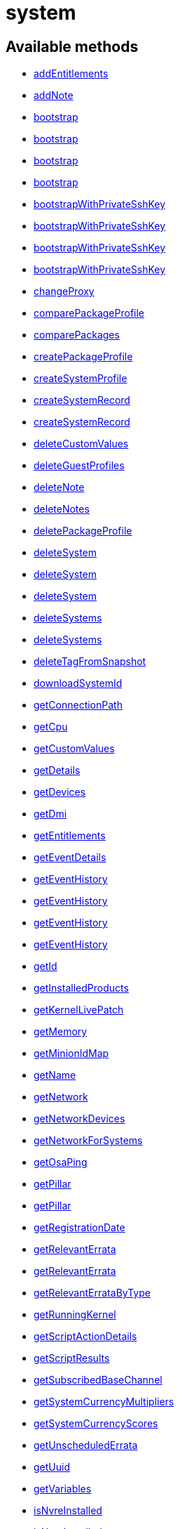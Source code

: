 [#apidoc-system]
= system


== Available methods

* <<apidoc-system-addEntitlements-loggedInUser-sid-entitlements,addEntitlements>>
* <<apidoc-system-addNote-loggedInUser-sid-subject-body,addNote>>
* <<apidoc-system-bootstrap-user-host-sshPort-sshUser-sshPassword-activationKey-saltSSH,bootstrap>>
* <<apidoc-system-bootstrap-user-host-sshPort-sshUser-sshPassword-activationKey-proxyId-saltSSH,bootstrap>>
* <<apidoc-system-bootstrap-user-host-sshPort-sshUser-sshPassword-activationKey-reactivationKey-saltSSH,bootstrap>>
* <<apidoc-system-bootstrap-user-host-sshPort-sshUser-sshPassword-activationKey-reactivationKey-proxyId-saltSSH,bootstrap>>
* <<apidoc-system-bootstrapWithPrivateSshKey-user-host-sshPort-sshUser-sshPrivKey-sshPrivKeyPass-activationKey-saltSSH,bootstrapWithPrivateSshKey>>
* <<apidoc-system-bootstrapWithPrivateSshKey-user-host-sshPort-sshUser-sshPrivKey-sshPrivKeyPass-activationKey-proxyId-saltSSH,bootstrapWithPrivateSshKey>>
* <<apidoc-system-bootstrapWithPrivateSshKey-user-host-sshPort-sshUser-sshPrivKey-sshPrivKeyPass-activationKey-reactivationKey-saltSSH,bootstrapWithPrivateSshKey>>
* <<apidoc-system-bootstrapWithPrivateSshKey-user-host-sshPort-sshUser-sshPrivKey-sshPrivKeyPass-activationKey-reactivationKey-proxyId-saltSSH,bootstrapWithPrivateSshKey>>
* <<apidoc-system-changeProxy-loggedInUser-sids-proxyId,changeProxy>>
* <<apidoc-system-comparePackageProfile-loggedInUser-sid-profileLabel,comparePackageProfile>>
* <<apidoc-system-comparePackages-loggedInUser-sid1-sid2,comparePackages>>
* <<apidoc-system-createPackageProfile-loggedInUser-sid-profileLabel-description,createPackageProfile>>
* <<apidoc-system-createSystemProfile-loggedInUser-systemName-data,createSystemProfile>>
* <<apidoc-system-createSystemRecord-loggedInUser-sid-ksLabel,createSystemRecord>>
* <<apidoc-system-createSystemRecord-loggedInUser-systemName-ksLabel-kOptions-comment-netDevices,createSystemRecord>>
* <<apidoc-system-deleteCustomValues-loggedInUser-sid-keys,deleteCustomValues>>
* <<apidoc-system-deleteGuestProfiles-loggedInUser-hostId-guestNames,deleteGuestProfiles>>
* <<apidoc-system-deleteNote-loggedInUser-sid-noteId,deleteNote>>
* <<apidoc-system-deleteNotes-loggedInUser-sid,deleteNotes>>
* <<apidoc-system-deletePackageProfile-loggedInUser-profileId,deletePackageProfile>>
* <<apidoc-system-deleteSystem-clientCert,deleteSystem>>
* <<apidoc-system-deleteSystem-loggedInUser-sid,deleteSystem>>
* <<apidoc-system-deleteSystem-loggedInUser-sid-cleanupType,deleteSystem>>
* <<apidoc-system-deleteSystems-loggedInUser-sids,deleteSystems>>
* <<apidoc-system-deleteSystems-loggedInUser-sids-cleanupType,deleteSystems>>
* <<apidoc-system-deleteTagFromSnapshot-loggedInUser-sid-tagName,deleteTagFromSnapshot>>
* <<apidoc-system-downloadSystemId-loggedInUser-sid,downloadSystemId>>
* <<apidoc-system-getConnectionPath-loggedInUser-sid,getConnectionPath>>
* <<apidoc-system-getCpu-loggedInUser-sid,getCpu>>
* <<apidoc-system-getCustomValues-loggedInUser-sid,getCustomValues>>
* <<apidoc-system-getDetails-loggedInUser-sid,getDetails>>
* <<apidoc-system-getDevices-loggedInUser-sid,getDevices>>
* <<apidoc-system-getDmi-loggedInUser-sid,getDmi>>
* <<apidoc-system-getEntitlements-loggedInUser-sid,getEntitlements>>
* <<apidoc-system-getEventDetails-loggedInUser-sid-eid,getEventDetails>>
* <<apidoc-system-getEventHistory-loggedInUser-sid,getEventHistory>>
* <<apidoc-system-getEventHistory-loggedInUser-sid-earliestDate-offset-limit,getEventHistory>>
* <<apidoc-system-getEventHistory-loggedInUser-sid-offset-limit,getEventHistory>>
* <<apidoc-system-getEventHistory-loggedInUser-sid-earliestDate,getEventHistory>>
* <<apidoc-system-getId-loggedInUser-name,getId>>
* <<apidoc-system-getInstalledProducts-loggedInUser-sid,getInstalledProducts>>
* <<apidoc-system-getKernelLivePatch-loggedInUser-sid,getKernelLivePatch>>
* <<apidoc-system-getMemory-loggedInUser-sid,getMemory>>
* <<apidoc-system-getMinionIdMap-loggedInUser,getMinionIdMap>>
* <<apidoc-system-getName-loggedInUser-sid,getName>>
* <<apidoc-system-getNetwork-loggedInUser-sid,getNetwork>>
* <<apidoc-system-getNetworkDevices-loggedInUser-sid,getNetworkDevices>>
* <<apidoc-system-getNetworkForSystems-loggedInUser-sids,getNetworkForSystems>>
* <<apidoc-system-getOsaPing-loggedInUser-sid,getOsaPing>>
* <<apidoc-system-getPillar-loggedInUser-systemId-category,getPillar>>
* <<apidoc-system-getPillar-loggedInUser-minionId-category,getPillar>>
* <<apidoc-system-getRegistrationDate-loggedInUser-sid,getRegistrationDate>>
* <<apidoc-system-getRelevantErrata-loggedInUser-sid,getRelevantErrata>>
* <<apidoc-system-getRelevantErrata-loggedInUser-sids,getRelevantErrata>>
* <<apidoc-system-getRelevantErrataByType-loggedInUser-sid-advisoryType,getRelevantErrataByType>>
* <<apidoc-system-getRunningKernel-loggedInUser-sid,getRunningKernel>>
* <<apidoc-system-getScriptActionDetails-loggedInUser-actionId,getScriptActionDetails>>
* <<apidoc-system-getScriptResults-loggedInUser-actionId,getScriptResults>>
* <<apidoc-system-getSubscribedBaseChannel-loggedInUser-sid,getSubscribedBaseChannel>>
* <<apidoc-system-getSystemCurrencyMultipliers-loggedInUser,getSystemCurrencyMultipliers>>
* <<apidoc-system-getSystemCurrencyScores-loggedInUser,getSystemCurrencyScores>>
* <<apidoc-system-getUnscheduledErrata-loggedInUser-sid,getUnscheduledErrata>>
* <<apidoc-system-getUuid-loggedInUser-sid,getUuid>>
* <<apidoc-system-getVariables-loggedInUser-sid,getVariables>>
* <<apidoc-system-isNvreInstalled-loggedInUser-sid-name-version-release,isNvreInstalled>>
* <<apidoc-system-isNvreInstalled-loggedInUser-sid-name-version-release-epoch,isNvreInstalled>>
* <<apidoc-system-listActivationKeys-loggedInUser-sid,listActivationKeys>>
* <<apidoc-system-listActiveSystems-loggedInUser,listActiveSystems>>
* <<apidoc-system-listActiveSystemsDetails-loggedInUser-sids,listActiveSystemsDetails>>
* <<apidoc-system-listAdministrators-loggedInUser-sid,listAdministrators>>
* <<apidoc-system-listAllInstallablePackages-loggedInUser-sid,listAllInstallablePackages>>
* <<apidoc-system-listDuplicatesByHostname-loggedInUser,listDuplicatesByHostname>>
* <<apidoc-system-listDuplicatesByIp-loggedInUser,listDuplicatesByIp>>
* <<apidoc-system-listDuplicatesByMac-loggedInUser,listDuplicatesByMac>>
* <<apidoc-system-listEmptySystemProfiles-loggedInUser,listEmptySystemProfiles>>
* <<apidoc-system-listExtraPackages-loggedInUser-sid,listExtraPackages>>
* <<apidoc-system-listFqdns-loggedInUser-sid,listFqdns>>
* <<apidoc-system-listGroups-loggedInUser-sid,listGroups>>
* <<apidoc-system-listInactiveSystems-loggedInUser,listInactiveSystems>>
* <<apidoc-system-listInactiveSystems-loggedInUser-days,listInactiveSystems>>
* <<apidoc-system-listInstalledPackages-loggedInUser-sid,listInstalledPackages>>
* <<apidoc-system-listLatestAvailablePackage-loggedInUser-sids-packageName,listLatestAvailablePackage>>
* <<apidoc-system-listLatestInstallablePackages-loggedInUser-sid,listLatestInstallablePackages>>
* <<apidoc-system-listLatestUpgradablePackages-loggedInUser-sid,listLatestUpgradablePackages>>
* <<apidoc-system-listMigrationTargets-loggedInUser-sid,listMigrationTargets>>
* <<apidoc-system-listMigrationTargets-loggedInUser-sid-excludeTargetWhereMissingSuccessors,listMigrationTargets>>
* <<apidoc-system-listNewerInstalledPackages-loggedInUser-sid-name-version-release-epoch,listNewerInstalledPackages>>
* <<apidoc-system-listNotes-loggedInUser-sid,listNotes>>
* <<apidoc-system-listOlderInstalledPackages-loggedInUser-sid-name-version-release-epoch,listOlderInstalledPackages>>
* <<apidoc-system-listOutOfDateSystems-loggedInUser,listOutOfDateSystems>>
* <<apidoc-system-listPackageProfiles-loggedInUser,listPackageProfiles>>
* <<apidoc-system-listPackageState-loggedInUser-sid,listPackageState>>
* <<apidoc-system-listPackages-loggedInUser-sid,listPackages>>
* <<apidoc-system-listPackagesFromChannel-loggedInUser-sid-channelLabel,listPackagesFromChannel>>
* <<apidoc-system-listPackagesLockStatus-loggedInUser-sid,listPackagesLockStatus>>
* <<apidoc-system-listPhysicalSystems-loggedInUser,listPhysicalSystems>>
* <<apidoc-system-listSubscribableBaseChannels-loggedInUser-sid,listSubscribableBaseChannels>>
* <<apidoc-system-listSubscribableChildChannels-loggedInUser-sid,listSubscribableChildChannels>>
* <<apidoc-system-listSubscribedChildChannels-loggedInUser-sid,listSubscribedChildChannels>>
* <<apidoc-system-listSuggestedReboot-loggedInUser,listSuggestedReboot>>
* <<apidoc-system-listSystemEvents-loggedInUser-sid-actionType-earliestDate,listSystemEvents>>
* <<apidoc-system-listSystemEvents-loggedInUser-sid,listSystemEvents>>
* <<apidoc-system-listSystemEvents-loggedInUser-sid-actionType,listSystemEvents>>
* <<apidoc-system-listSystemEvents-loggedInUser-sid-earliestDate,listSystemEvents>>
* <<apidoc-system-listSystemGroupsForSystemsWithEntitlement-loggedInUser-entitlement,listSystemGroupsForSystemsWithEntitlement>>
* <<apidoc-system-listSystems-loggedInUser,listSystems>>
* <<apidoc-system-listSystemsWithEntitlement-loggedInUser-entitlementName,listSystemsWithEntitlement>>
* <<apidoc-system-listSystemsWithExtraPackages-loggedInUser,listSystemsWithExtraPackages>>
* <<apidoc-system-listSystemsWithPackage-loggedInUser-pid,listSystemsWithPackage>>
* <<apidoc-system-listSystemsWithPackage-loggedInUser-name-version-release,listSystemsWithPackage>>
* <<apidoc-system-listUngroupedSystems-loggedInUser,listUngroupedSystems>>
* <<apidoc-system-listUserSystems-loggedInUser-login,listUserSystems>>
* <<apidoc-system-listUserSystems-loggedInUser,listUserSystems>>
* <<apidoc-system-listVirtualGuests-loggedInUser-sid,listVirtualGuests>>
* <<apidoc-system-listVirtualHosts-loggedInUser,listVirtualHosts>>
* <<apidoc-system-obtainReactivationKey-loggedInUser-sid,obtainReactivationKey>>
* <<apidoc-system-obtainReactivationKey-clientCert,obtainReactivationKey>>
* <<apidoc-system-provisionSystem-loggedInUser-sid-profileName,provisionSystem>>
* <<apidoc-system-provisionSystem-loggedInUser-sid-profileName-earliestDate,provisionSystem>>
* <<apidoc-system-provisionVirtualGuest-loggedInUser-sid-guestName-profileName,provisionVirtualGuest>>
* <<apidoc-system-provisionVirtualGuest-loggedInUser-sid-guestName-profileName-memoryMb-vcpus-storageGb,provisionVirtualGuest>>
* <<apidoc-system-provisionVirtualGuest-loggedInUser-sid-guestName-profileName-memoryMb-vcpus-storageGb-macAddress,provisionVirtualGuest>>
* <<apidoc-system-refreshPillar-loggedInUser-sids,refreshPillar>>
* <<apidoc-system-refreshPillar-loggedInUser-subset-sids,refreshPillar>>
* <<apidoc-system-removeEntitlements-loggedInUser-sid-entitlements,removeEntitlements>>
* <<apidoc-system-scheduleApplyErrata-loggedInUser-sids-errataIds,scheduleApplyErrata>>
* <<apidoc-system-scheduleApplyErrata-loggedInUser-sids-errataIds-allowModules,scheduleApplyErrata>>
* <<apidoc-system-scheduleApplyErrata-loggedInUser-sids-errataIds-earliestOccurrence,scheduleApplyErrata>>
* <<apidoc-system-scheduleApplyErrata-loggedInUser-sids-errataIds-earliestOccurrence-allowModules,scheduleApplyErrata>>
* <<apidoc-system-scheduleApplyErrata-loggedInUser-sids-errataIds-earliestOccurrence-allowModules-onlyRelevant-allowVendorChange,scheduleApplyErrata>>
* <<apidoc-system-scheduleApplyErrata-loggedInUser-sid-errataIds,scheduleApplyErrata>>
* <<apidoc-system-scheduleApplyErrata-loggedInUser-sid-errataIds-allowModules,scheduleApplyErrata>>
* <<apidoc-system-scheduleApplyErrata-loggedInUser-sid-errataIds-earliestOccurrence,scheduleApplyErrata>>
* <<apidoc-system-scheduleApplyErrata-loggedInUser-sid-errataIds-earliestOccurrence-allowModules,scheduleApplyErrata>>
* <<apidoc-system-scheduleApplyErrata-loggedInUser-sid-errataIds-earliestOccurrence-allowModules-onlyRelevant,scheduleApplyErrata>>
* <<apidoc-system-scheduleApplyHighstate-loggedInUser-sid-earliestOccurrence-test,scheduleApplyHighstate>>
* <<apidoc-system-scheduleApplyHighstate-loggedInUser-sids-earliestOccurrence-test,scheduleApplyHighstate>>
* <<apidoc-system-scheduleApplyStates-loggedInUser-sid-stateNames-earliestOccurrence-test,scheduleApplyStates>>
* <<apidoc-system-scheduleApplyStates-loggedInUser-sids-stateNames-earliestOccurrence-test,scheduleApplyStates>>
* <<apidoc-system-scheduleCertificateUpdate-loggedInUser-sid,scheduleCertificateUpdate>>
* <<apidoc-system-scheduleCertificateUpdate-loggedInUser-sid-earliestOccurrence,scheduleCertificateUpdate>>
* <<apidoc-system-scheduleChangeChannels-loggedInUser-sid-baseChannelLabel-childLabels-earliestOccurrence,scheduleChangeChannels>>
* <<apidoc-system-scheduleChangeChannels-loggedInUser-sids-baseChannelLabel-childLabels-earliestOccurrence,scheduleChangeChannels>>
* <<apidoc-system-scheduleDistUpgrade-loggedInUser-sid-channels-dryRun-earliestOccurrence,scheduleDistUpgrade>>
* <<apidoc-system-scheduleDistUpgrade-loggedInUser-sid-channels-dryRun-allowVendorChange-earliestOccurrence,scheduleDistUpgrade>>
* <<apidoc-system-scheduleGuestAction-loggedInUser-sid-state-date,scheduleGuestAction>>
* <<apidoc-system-scheduleGuestAction-loggedInUser-sid-state,scheduleGuestAction>>
* <<apidoc-system-scheduleHardwareRefresh-loggedInUser-sid-earliestOccurrence,scheduleHardwareRefresh>>
* <<apidoc-system-schedulePackageInstall-loggedInUser-sids-packageIds-earliestOccurrence,schedulePackageInstall>>
* <<apidoc-system-schedulePackageInstall-loggedInUser-sids-packageIds-earliestOccurrence-allowModules,schedulePackageInstall>>
* <<apidoc-system-schedulePackageInstall-loggedInUser-sid-packageIds-earliestOccurrence,schedulePackageInstall>>
* <<apidoc-system-schedulePackageInstall-loggedInUser-sid-packageIds-earliestOccurrence-allowModules,schedulePackageInstall>>
* <<apidoc-system-schedulePackageInstallByNevra-loggedInUser-sids-packageNevraList-earliestOccurrence,schedulePackageInstallByNevra>>
* <<apidoc-system-schedulePackageInstallByNevra-loggedInUser-sids-packageNevraList-earliestOccurrence-allowModules,schedulePackageInstallByNevra>>
* <<apidoc-system-schedulePackageInstallByNevra-loggedInUser-sid-packageNevraList-earliestOccurrence,schedulePackageInstallByNevra>>
* <<apidoc-system-schedulePackageInstallByNevra-loggedInUser-sid-packageNevraList-earliestOccurrence-allowModules,schedulePackageInstallByNevra>>
* <<apidoc-system-schedulePackageLockChange-loggedInUser-sid-pkgIdsToLock-pkgIdsToUnlock-earliestOccurrence,schedulePackageLockChange>>
* <<apidoc-system-schedulePackageRefresh-loggedInUser-sid-earliestOccurrence,schedulePackageRefresh>>
* <<apidoc-system-schedulePackageRemove-loggedInUser-sids-packageIds-earliestOccurrence,schedulePackageRemove>>
* <<apidoc-system-schedulePackageRemove-loggedInUser-sids-packageIds-earliestOccurrence-allowModules,schedulePackageRemove>>
* <<apidoc-system-schedulePackageRemove-loggedInUser-sid-packageIds-earliestOccurrence,schedulePackageRemove>>
* <<apidoc-system-schedulePackageRemove-loggedInUser-sid-packageIds-earliestOccurrence-allowModules,schedulePackageRemove>>
* <<apidoc-system-schedulePackageRemoveByNevra-loggedInUser-sids-packageNevraList-earliestOccurrence,schedulePackageRemoveByNevra>>
* <<apidoc-system-schedulePackageRemoveByNevra-loggedInUser-sids-packageNevraList-earliestOccurrence-allowModules,schedulePackageRemoveByNevra>>
* <<apidoc-system-schedulePackageRemoveByNevra-loggedInUser-sid-packageNevraList-earliestOccurrence,schedulePackageRemoveByNevra>>
* <<apidoc-system-schedulePackageRemoveByNevra-loggedInUser-sid-packageNevraList-earliestOccurrence-allowModules,schedulePackageRemoveByNevra>>
* <<apidoc-system-schedulePackageUpdate-loggedInUser-sids-earliestOccurrence,schedulePackageUpdate>>
* <<apidoc-system-scheduleProductMigration-loggedInUser-sid-baseChannelLabel-optionalChildChannels-dryRun-earliestOccurrence,scheduleProductMigration>>
* <<apidoc-system-scheduleProductMigration-loggedInUser-sid-baseChannelLabel-optionalChildChannels-dryRun-allowVendorChange-earliestOccurrence,scheduleProductMigration>>
* <<apidoc-system-scheduleProductMigration-loggedInUser-sid-targetIdent-baseChannelLabel-optionalChildChannels-dryRun-earliestOccurrence,scheduleProductMigration>>
* <<apidoc-system-scheduleProductMigration-loggedInUser-sid-targetIdent-baseChannelLabel-optionalChildChannels-dryRun-allowVendorChange-earliestOccurrence,scheduleProductMigration>>
* <<apidoc-system-scheduleProductMigration-loggedInUser-sid-targetIdent-baseChannelLabel-optionalChildChannels-dryRun-allowVendorChange-removeProductsWithNoSuccessorAfterMigration-earliestOccurrence,scheduleProductMigration>>
* <<apidoc-system-scheduleReboot-loggedInUser-sid-earliestOccurrence,scheduleReboot>>
* <<apidoc-system-scheduleSPMigration-loggedInUser-sid-baseChannelLabel-optionalChildChannels-dryRun-earliestOccurrence,scheduleSPMigration>>
* <<apidoc-system-scheduleSPMigration-loggedInUser-sid-baseChannelLabel-optionalChildChannels-dryRun-allowVendorChange-earliestOccurrence,scheduleSPMigration>>
* <<apidoc-system-scheduleSPMigration-loggedInUser-sid-targetIdent-baseChannelLabel-optionalChildChannels-dryRun-earliestOccurrence,scheduleSPMigration>>
* <<apidoc-system-scheduleSPMigration-loggedInUser-sid-targetIdent-baseChannelLabel-optionalChildChannels-dryRun-allowVendorChange-earliestOccurrence,scheduleSPMigration>>
* <<apidoc-system-scheduleScriptRun-loggedInUser-label-sids-username-groupname-timeout-script-earliestOccurrence,scheduleScriptRun>>
* <<apidoc-system-scheduleScriptRun-loggedInUser-sids-username-groupname-timeout-script-earliestOccurrence,scheduleScriptRun>>
* <<apidoc-system-scheduleScriptRun-loggedInUser-sid-username-groupname-timeout-script-earliestOccurrence,scheduleScriptRun>>
* <<apidoc-system-scheduleScriptRun-loggedInUser-label-sid-username-groupname-timeout-script-earliestOccurrence,scheduleScriptRun>>
* <<apidoc-system-scheduleSyncPackagesWithSystem-loggedInUser-targetServerId-sourceServerId-packageIds-earliestOccurrence,scheduleSyncPackagesWithSystem>>
* <<apidoc-system-searchByName-loggedInUser-regexp,searchByName>>
* <<apidoc-system-sendOsaPing-loggedInUser-sid,sendOsaPing>>
* <<apidoc-system-setBaseChannel-loggedInUser-sid-cid,setBaseChannel>>
* <<apidoc-system-setBaseChannel-loggedInUser-sid-channelLabel,setBaseChannel>>
* <<apidoc-system-setChildChannels-loggedInUser-sid-channelIdsOrLabels,setChildChannels>>
* <<apidoc-system-setCustomValues-loggedInUser-sid-values,setCustomValues>>
* <<apidoc-system-setDetails-loggedInUser-sid-details,setDetails>>
* <<apidoc-system-setGroupMembership-loggedInUser-sid-sgid-member,setGroupMembership>>
* <<apidoc-system-setGuestCpus-loggedInUser-sid-numOfCpus,setGuestCpus>>
* <<apidoc-system-setGuestMemory-loggedInUser-sid-memory,setGuestMemory>>
* <<apidoc-system-setLockStatus-loggedInUser-sid-lockStatus,setLockStatus>>
* <<apidoc-system-setPillar-loggedInUser-systemId-category-pillarData,setPillar>>
* <<apidoc-system-setPillar-loggedInUser-minionId-category-pillarData,setPillar>>
* <<apidoc-system-setPrimaryFqdn-loggedInUser-sid-fqdn,setPrimaryFqdn>>
* <<apidoc-system-setPrimaryInterface-loggedInUser-sid-interfaceName,setPrimaryInterface>>
* <<apidoc-system-setProfileName-loggedInUser-sid-name,setProfileName>>
* <<apidoc-system-setVariables-loggedInUser-sid-netboot-variables,setVariables>>
* <<apidoc-system-tagLatestSnapshot-loggedInUser-sid-tagName,tagLatestSnapshot>>
* <<apidoc-system-unentitle-clientCert,unentitle>>
* <<apidoc-system-updatePackageState-loggedInUser-sid-packageName-state-versionConstraint,updatePackageState>>
* <<apidoc-system-upgradeEntitlement-loggedInUser-sid-entitlementLevel,upgradeEntitlement>>
* <<apidoc-system-whoRegistered-loggedInUser-sid,whoRegistered>>

== Description

Provides methods to access and modify registered system.

*Namespace*:

system


[#apidoc-system-addEntitlements-loggedInUser-sid-entitlements]
== Method: addEntitlements

HTTP `POST`

Description:

Add entitlements to a server. Entitlements a server already has
 are quietly ignored.




Parameters:

* [.string]#string#  sessionKey
 
* [.int]#int#  sid
 
* [.array]#string array#  entitlements
 

Returns:

* [.int]#int#  - 1 on success, exception thrown otherwise.
 



[#apidoc-system-addNote-loggedInUser-sid-subject-body]
== Method: addNote

HTTP `POST`

Description:

Add a new note to the given server.




Parameters:

* [.string]#string#  sessionKey
 
* [.int]#int#  sid
 
* [.string]#string#  subject - What the note is about.
 
* [.string]#string#  body - Content of the note.
 

Returns:

* [.int]#int#  - 1 on success, exception thrown otherwise.
 



[#apidoc-system-bootstrap-user-host-sshPort-sshUser-sshPassword-activationKey-saltSSH]
== Method: bootstrap

HTTP `POST`

Description:

Bootstrap a system for management via either Salt or Salt SSH.




Parameters:

* [.string]#string#  sessionKey
 
* [.string]#string#  host - Hostname or IP address of target
 
* [.int]#int#  sshPort - SSH port on target machine
 
* [.string]#string#  sshUser - SSH user on target machine
 
* [.string]#string#  sshPassword - SSH password of given user
 
* [.string]#string#  activationKey - Activation key
 
* [.boolean]#boolean#  saltSSH - Manage system with Salt SSH
 

Returns:

* [.int]#int#  - 1 on success, exception thrown otherwise.
 



[#apidoc-system-bootstrap-user-host-sshPort-sshUser-sshPassword-activationKey-proxyId-saltSSH]
== Method: bootstrap

HTTP `POST`

Description:

Bootstrap a system for management via either Salt or Salt SSH.




Parameters:

* [.string]#string#  sessionKey
 
* [.string]#string#  host - Hostname or IP address of target
 
* [.int]#int#  sshPort - SSH port on target machine
 
* [.string]#string#  sshUser - SSH user on target machine
 
* [.string]#string#  sshPassword - SSH password of given user
 
* [.string]#string#  activationKey - Activation key
 
* [.int]#int#  proxyId - System ID of proxy to use
 
* [.boolean]#boolean#  saltSSH - Manage system with Salt SSH
 

Returns:

* [.int]#int#  - 1 on success, exception thrown otherwise.
 



[#apidoc-system-bootstrap-user-host-sshPort-sshUser-sshPassword-activationKey-reactivationKey-saltSSH]
== Method: bootstrap

HTTP `POST`

Description:

Bootstrap a system for management via either Salt or Salt SSH.




Parameters:

* [.string]#string#  sessionKey
 
* [.string]#string#  host - Hostname or IP address of target
 
* [.int]#int#  sshPort - SSH port on target machine
 
* [.string]#string#  sshUser - SSH user on target machine
 
* [.string]#string#  sshPassword - SSH password of given user
 
* [.string]#string#  activationKey - Activation key
 
* [.string]#string#  reactivationKey - Reactivation key
 
* [.boolean]#boolean#  saltSSH - Manage system with Salt SSH
 

Returns:

* [.int]#int#  - 1 on success, exception thrown otherwise.
 



[#apidoc-system-bootstrap-user-host-sshPort-sshUser-sshPassword-activationKey-reactivationKey-proxyId-saltSSH]
== Method: bootstrap

HTTP `POST`

Description:

Bootstrap a system for management via either Salt or Salt SSH.




Parameters:

* [.string]#string#  sessionKey
 
* [.string]#string#  host - Hostname or IP address of target
 
* [.int]#int#  sshPort - SSH port on target machine
 
* [.string]#string#  sshUser - SSH user on target machine
 
* [.string]#string#  sshPassword - SSH password of given user
 
* [.string]#string#  activationKey - Activation key
 
* [.string]#string#  reactivationKey - Reactivation key
 
* [.int]#int#  proxyId - System ID of proxy to use
 
* [.boolean]#boolean#  saltSSH - Manage system with Salt SSH
 

Returns:

* [.int]#int#  - 1 on success, exception thrown otherwise.
 



[#apidoc-system-bootstrapWithPrivateSshKey-user-host-sshPort-sshUser-sshPrivKey-sshPrivKeyPass-activationKey-saltSSH]
== Method: bootstrapWithPrivateSshKey

HTTP `POST`

Description:

Bootstrap a system for management via either Salt or Salt SSH.
 Use SSH private key for authentication.




Parameters:

* [.string]#string#  sessionKey
 
* [.string]#string#  host - Hostname or IP address of target
 
* [.int]#int#  sshPort - SSH port on target machine
 
* [.string]#string#  sshUser - SSH user on target machine
 
* [.string]#string#  sshPrivKey - SSH private key as a string in PEM format
 
* [.string]#string#  sshPrivKeyPass - SSH passphrase for the key (use empty string for no passphrase)
 
* [.string]#string#  activationKey - Activation key
 
* [.boolean]#boolean#  saltSSH - Manage system with Salt SSH
 

Returns:

* [.int]#int#  - 1 on success, exception thrown otherwise.
 



[#apidoc-system-bootstrapWithPrivateSshKey-user-host-sshPort-sshUser-sshPrivKey-sshPrivKeyPass-activationKey-proxyId-saltSSH]
== Method: bootstrapWithPrivateSshKey

HTTP `POST`

Description:

Bootstrap a system for management via either Salt or Salt SSH.
 Use SSH private key for authentication.




Parameters:

* [.string]#string#  sessionKey
 
* [.string]#string#  host - Hostname or IP address of target
 
* [.int]#int#  sshPort - SSH port on target machine
 
* [.string]#string#  sshUser - SSH user on target machine
 
* [.string]#string#  sshPrivKey - SSH private key as a string in PEM format
 
* [.string]#string#  sshPrivKeyPass - SSH passphrase for the key (use empty string for no passphrase)
 
* [.string]#string#  activationKey - Activation key
 
* [.int]#int#  proxyId - System ID of proxy to use
 
* [.boolean]#boolean#  saltSSH - Manage system with Salt SSH
 

Returns:

* [.int]#int#  - 1 on success, exception thrown otherwise.
 



[#apidoc-system-bootstrapWithPrivateSshKey-user-host-sshPort-sshUser-sshPrivKey-sshPrivKeyPass-activationKey-reactivationKey-saltSSH]
== Method: bootstrapWithPrivateSshKey

HTTP `POST`

Description:

Bootstrap a system for management via either Salt or Salt SSH.
 Use SSH private key for authentication.




Parameters:

* [.string]#string#  sessionKey
 
* [.string]#string#  host - Hostname or IP address of target
 
* [.int]#int#  sshPort - SSH port on target machine
 
* [.string]#string#  sshUser - SSH user on target machine
 
* [.string]#string#  sshPrivKey - SSH private key as a string in PEM format
 
* [.string]#string#  sshPrivKeyPass - SSH passphrase for the key (use empty string for no passphrase)
 
* [.string]#string#  activationKey - Activation key
 
* [.string]#string#  reactivationKey - Reactivation key
 
* [.boolean]#boolean#  saltSSH - Manage system with Salt SSH
 

Returns:

* [.int]#int#  - 1 on success, exception thrown otherwise.
 



[#apidoc-system-bootstrapWithPrivateSshKey-user-host-sshPort-sshUser-sshPrivKey-sshPrivKeyPass-activationKey-reactivationKey-proxyId-saltSSH]
== Method: bootstrapWithPrivateSshKey

HTTP `POST`

Description:

Bootstrap a system for management via either Salt or Salt SSH.
 Use SSH private key for authentication.




Parameters:

* [.string]#string#  sessionKey
 
* [.string]#string#  host - Hostname or IP address of target
 
* [.int]#int#  sshPort - SSH port on target machine
 
* [.string]#string#  sshUser - SSH user on target machine
 
* [.string]#string#  sshPrivKey - SSH private key as a string in PEM format
 
* [.string]#string#  sshPrivKeyPass - SSH passphrase for the key (use empty string for no passphrase)
 
* [.string]#string#  activationKey - Activation key
 
* [.string]#string#  reactivationKey - Reactivation key
 
* [.int]#int#  proxyId - System ID of proxy to use
 
* [.boolean]#boolean#  saltSSH - Manage system with Salt SSH
 

Returns:

* [.int]#int#  - 1 on success, exception thrown otherwise.
 



[#apidoc-system-changeProxy-loggedInUser-sids-proxyId]
== Method: changeProxy

HTTP `POST`

Description:

Connect given systems to another proxy.




Parameters:

* [.string]#string#  sessionKey
 
* [.array]#int array#  sids
 
* [.int]#int#  proxyId
 

Returns:

* [.array]#int array#  actionIds
 



[#apidoc-system-comparePackageProfile-loggedInUser-sid-profileLabel]
== Method: comparePackageProfile

HTTP `POST`

Description:

Compare a system's packages against a package profile.  In
 the result returned, 'this_system' represents the server provided as an input
 and 'other_system' represents the profile provided as an input.




Parameters:

* [.string]#string#  sessionKey
 
* [.int]#int#  sid
 
* [.string]#string#  profileLabel
 

Returns:

* [.array]#array# :
              * [.struct]#struct#  package metadata
** [.int]#int#  "package_name_id"
** [.string]#string#  "package_name"
** [.string]#string#  "package_epoch"
** [.string]#string#  "package_version"
** [.string]#string#  "package_release"
** [.string]#string#  "package_arch"
** [.string]#string#  "this_system" - version of package on this system
** [.string]#string#  "other_system" - version of package on the other system
** [.int]#int#  "comparison"
*** 0 - no difference
*** 1 - package on this system only
*** 2 - newer package version on this system
*** 3 - package on other system only
*** 4 - newer package version on other system
 
 



[#apidoc-system-comparePackages-loggedInUser-sid1-sid2]
== Method: comparePackages

HTTP `POST`

Description:

Compares the packages installed on two systems.




Parameters:

* [.string]#string#  sessionKey
 
* [.int]#int#  sid1
 
* [.int]#int#  sid2
 

Returns:

* [.array]#array# :
              * [.struct]#struct#  package metadata
** [.int]#int#  "package_name_id"
** [.string]#string#  "package_name"
** [.string]#string#  "package_epoch"
** [.string]#string#  "package_version"
** [.string]#string#  "package_release"
** [.string]#string#  "package_arch"
** [.string]#string#  "this_system" - version of package on this system
** [.string]#string#  "other_system" - version of package on the other system
** [.int]#int#  "comparison"
*** 0 - no difference
*** 1 - package on this system only
*** 2 - newer package version on this system
*** 3 - package on other system only
*** 4 - newer package version on other system
 
 



[#apidoc-system-createPackageProfile-loggedInUser-sid-profileLabel-description]
== Method: createPackageProfile

HTTP `POST`

Description:

Create a new stored Package Profile from a systems
      installed package list.




Parameters:

* [.string]#string#  sessionKey
 
* [.int]#int#  sid
 
* [.string]#string#  profileLabel
 
* [.string]#string#  description
 

Returns:

* [.int]#int#  - 1 on success, exception thrown otherwise.
 



[#apidoc-system-createSystemProfile-loggedInUser-systemName-data]
== Method: createSystemProfile

HTTP `POST`

Description:

Creates a system record in database for a system that is not registered.
 Either "hwAddress" or "hostname" prop must be specified in the "data" struct.
 If a system(s) matching given data exists, a SystemsExistFaultException is thrown which
 contains matching system IDs in its message.




Parameters:

* [.string]#string#  sessionKey
 
* [.string]#string#  systemName - System name
 
* [.struct]#struct#  data
** [.string]#string#  "hwAddress" - The HW address of the network interface (MAC)
** [.string]#string#  "hostname" - The hostname of the profile
 

Returns:

* [.int]#int#  systemId - The id of the created system
 



[#apidoc-system-createSystemRecord-loggedInUser-sid-ksLabel]
== Method: createSystemRecord

HTTP `POST`

Description:

Creates a cobbler system record with the specified kickstart label




Parameters:

* [.string]#string#  sessionKey
 
* [.int]#int#  sid
 
* [.string]#string#  ksLabel
 

Returns:

* [.int]#int#  - 1 on success, exception thrown otherwise.
 



[#apidoc-system-createSystemRecord-loggedInUser-systemName-ksLabel-kOptions-comment-netDevices]
== Method: createSystemRecord

HTTP `POST`

Description:

Creates a cobbler system record for a system that is not registered.




Parameters:

* [.string]#string#  sessionKey
 
* [.string]#string#  systemName
 
* [.string]#string#  ksLabel
 
* [.string]#string#  kOptions
 
* [.string]#string#  comment
 
* [.array]#array#  netDevices
** [.struct]#struct#  network device
*** [.string]#string#  "name"
*** [.string]#string#  "mac"
*** [.string]#string#  "ip"
*** [.string]#string#  "dnsname"
 

Returns:

* [.int]#int#  - 1 on success, exception thrown otherwise.
 



[#apidoc-system-deleteCustomValues-loggedInUser-sid-keys]
== Method: deleteCustomValues

HTTP `POST`

Description:

Delete the custom values defined for the custom system information keys
 provided from the given system.
 (Note: Attempt to delete values of non-existing keys throws exception. Attempt to
 delete value of existing key which has assigned no values doesn't throw exception.)




Parameters:

* [.string]#string#  sessionKey
 
* [.int]#int#  sid
 
* [.array]#string array#  keys
 

Returns:

* [.int]#int#  - 1 on success, exception thrown otherwise.
 



[#apidoc-system-deleteGuestProfiles-loggedInUser-hostId-guestNames]
== Method: deleteGuestProfiles

HTTP `POST`

Description:

Delete the specified list of guest profiles for a given host




Parameters:

* [.string]#string#  sessionKey
 
* [.int]#int#  hostId
 
* [.array]#string array#  guestNames
 

Returns:

* [.int]#int#  - 1 on success, exception thrown otherwise.
 



[#apidoc-system-deleteNote-loggedInUser-sid-noteId]
== Method: deleteNote

HTTP `POST`

Description:

Deletes the given note from the server.




Parameters:

* [.string]#string#  sessionKey
 
* [.int]#int#  sid
 
* [.int]#int#  noteId
 

Returns:

* [.int]#int#  - 1 on success, exception thrown otherwise.
 



[#apidoc-system-deleteNotes-loggedInUser-sid]
== Method: deleteNotes

HTTP `POST`

Description:

Deletes all notes from the server.




Parameters:

* [.string]#string#  sessionKey
 
* [.int]#int#  sid
 

Returns:

* [.int]#int#  - 1 on success, exception thrown otherwise.
 



[#apidoc-system-deletePackageProfile-loggedInUser-profileId]
== Method: deletePackageProfile

HTTP `POST`

Description:

Delete a package profile




Parameters:

* [.string]#string#  sessionKey
 
* [.int]#int#  profileId
 

Returns:

* [.int]#int#  - 1 on success, exception thrown otherwise.
 



[#apidoc-system-deleteSystem-clientCert]
== Method: deleteSystem

HTTP `POST`

Description:

Delete a system given its client certificate.




Parameters:

* [.string]#string#  clientCert - client certificate of the system
 

Returns:

* [.int]#int#  - 1 on success, exception thrown otherwise.
 

Available since API version: 10.10


[#apidoc-system-deleteSystem-loggedInUser-sid]
== Method: deleteSystem

HTTP `POST`

Description:

Delete a system given its server id synchronously without cleanup




Parameters:

* [.string]#string#  sessionKey
 
* [.int]#int#  sid
 

Returns:

* [.int]#int#  - 1 on success, exception thrown otherwise.
 



[#apidoc-system-deleteSystem-loggedInUser-sid-cleanupType]
== Method: deleteSystem

HTTP `POST`

Description:

Delete a system given its server id synchronously




Parameters:

* [.string]#string#  sessionKey
 
* [.int]#int#  sid
 
* [.string]#string#  cleanupType - Possible values:
  'FAIL_ON_CLEANUP_ERR' - fail in case of cleanup error,
  'NO_CLEANUP' - do not cleanup, just delete,
  'FORCE_DELETE' - Try cleanup first but delete server anyway in case of error
 

Returns:

* [.int]#int#  - 1 on success, exception thrown otherwise.
 



[#apidoc-system-deleteSystems-loggedInUser-sids]
== Method: deleteSystems

HTTP `POST`

Description:

Delete systems given a list of system ids asynchronously.




Parameters:

* [.string]#string#  sessionKey
 
* [.array]#int array#  sids
 

Returns:

* [.int]#int#  - 1 on success, exception thrown otherwise.
 



[#apidoc-system-deleteSystems-loggedInUser-sids-cleanupType]
== Method: deleteSystems

HTTP `POST`

Description:

Delete systems given a list of system ids asynchronously.




Parameters:

* [.string]#string#  sessionKey
 
* [.array]#int array#  sids
 
* [.string]#string#  cleanupType - Possible values:
  'FAIL_ON_CLEANUP_ERR' - fail in case of cleanup error,
  'NO_CLEANUP' - do not cleanup, just delete,
  'FORCE_DELETE' - Try cleanup first but delete server anyway in case of error
 

Returns:

* [.int]#int#  - 1 on success, exception thrown otherwise.
 



[#apidoc-system-deleteTagFromSnapshot-loggedInUser-sid-tagName]
== Method: deleteTagFromSnapshot

HTTP `POST`

Description:

Deletes tag from system snapshot




Parameters:

* [.string]#string#  sessionKey
 
* [.int]#int#  sid
 
* [.string]#string#  tagName
 

Returns:

* [.int]#int#  - 1 on success, exception thrown otherwise.
 



[#apidoc-system-downloadSystemId-loggedInUser-sid]
== Method: downloadSystemId

HTTP `POST`

Description:

Get the system ID file for a given server.




Parameters:

* [.string]#string#  sessionKey
 
* [.int]#int#  sid
 

Returns:

* [.string]#string#  id
 



[#apidoc-system-getConnectionPath-loggedInUser-sid]
== Method: getConnectionPath

HTTP `GET`

Description:

Get the list of proxies that the given system connects
 through in order to reach the server.




Parameters:

* [.string]#string#  sessionKey
 
* [.int]#int#  sid
 

Returns:

* [.array]#array# :
          * [.struct]#struct#  proxy connection path details
** [.int]#int#  "position" - position of proxy in chain. The proxy that the
             system connects directly to is listed in position 1.
** [.int]#int#  "id" - proxy system ID
** [.string]#string#  "hostname" - proxy host name
 
 



[#apidoc-system-getCpu-loggedInUser-sid]
== Method: getCpu

HTTP `GET`

Description:

Gets the CPU information of a system.




Parameters:

* [.string]#string#  sessionKey
 
* [.int]#int#  sid
 

Returns:

* * [.struct]#struct#  CPU
** [.string]#string#  "cache"
** [.string]#string#  "family"
** [.string]#string#  "mhz"
** [.string]#string#  "flags"
** [.string]#string#  "model"
** [.string]#string#  "vendor"
** [.string]#string#  "arch"
** [.string]#string#  "stepping"
** [.string]#string#  "count"
** [.int]#int#  "socket_count (if available)"
** [.int]#int#  "core_count (if available) number of cores per socket"
** [.int]#int#  "thread_count (if available) number of threads per core"
  
 



[#apidoc-system-getCustomValues-loggedInUser-sid]
== Method: getCustomValues

HTTP `GET`

Description:

Get the custom data values defined for the server.




Parameters:

* [.string]#string#  sessionKey
 
* [.int]#int#  sid
 

Returns:

* [.struct]#struct#  custom value
** [.string]#string#  "custom info label"
 



[#apidoc-system-getDetails-loggedInUser-sid]
== Method: getDetails

HTTP `GET`

Description:

Get system details.




Parameters:

* [.string]#string#  sessionKey
 
* [.int]#int#  sid
 

Returns:

* * [.struct]#struct#  server details
** [.int]#int#  "id" - system ID
** [.string]#string#  "profile_name"
** [.string]#string#  "machine_id"
** [.boolean]#boolean#  "payg" - Whether the server instance is payg or not
** [.string]#string#  "minion_id"
** [.string]#string#  "base_entitlement" - system's base entitlement label

** [.array]#string array#  "addon_entitlements" - system's addon entitlements labels,
                       currently only 'virtualization_host'
** [.boolean]#boolean#  "auto_update" - true if system has auto errata updates
                                          enabled
** [.string]#string#  "release" - the operating system release (i.e. 4AS,
                      5Server)
** [.string]#string#  "address1"
** [.string]#string#  "address2"
** [.string]#string#  "city"
** [.string]#string#  "state"
** [.string]#string#  "country"
** [.string]#string#  "building"
** [.string]#string#  "room"
** [.string]#string#  "rack"
** [.string]#string#  "description"
** [.string]#string#  "hostname"
** [.dateTime.iso8601]#dateTime.iso8601#  "last_boot"
** [.string]#string#  "osa_status" - either 'unknown', 'offline', or 'online'
** [.boolean]#boolean#  "lock_status" - True indicates that the system is locked.
           False indicates that the system is unlocked.
** [.string]#string#  "virtualization" - virtualization type -
           for virtual guests only (optional)
** [.string]#string#  "contact_method" - one of the following:
*** default
*** ssh-push
*** ssh-push-tunnel
  
 



[#apidoc-system-getDevices-loggedInUser-sid]
== Method: getDevices

HTTP `GET`

Description:

Gets a list of devices for a system.




Parameters:

* [.string]#string#  sessionKey
 
* [.int]#int#  sid
 

Returns:

* [.array]#array# :
              * [.struct]#struct#  device
** [.string]#string#  "device" - optional
** [.string]#string#  "device_class" - Includes CDROM, FIREWIRE, HD, USB, VIDEO,
                  OTHER, etc.
** [.string]#string#  "driver"
** [.string]#string#  "description"
** [.string]#string#  "bus"
** [.string]#string#  "pcitype"
 
 



[#apidoc-system-getDmi-loggedInUser-sid]
== Method: getDmi

HTTP `GET`

Description:

Gets the DMI information of a system.




Parameters:

* [.string]#string#  sessionKey
 
* [.int]#int#  sid
 

Returns:

* * [.struct]#struct#  DMI
** [.string]#string#  "vendor"
** [.string]#string#  "system"
** [.string]#string#  "product"
** [.string]#string#  "asset"
** [.string]#string#  "board"
** [.string]#string#  "bios_release" - (optional)
** [.string]#string#  "bios_vendor" - (optional)
** [.string]#string#  "bios_version" - (optional)
  
 



[#apidoc-system-getEntitlements-loggedInUser-sid]
== Method: getEntitlements

HTTP `GET`

Description:

Gets the entitlements for a given server.




Parameters:

* [.string]#string#  sessionKey
 
* [.int]#int#  sid
 

Returns:

* [.array]#string array#  entitlement_label
 



[#apidoc-system-getEventDetails-loggedInUser-sid-eid]
== Method: getEventDetails

HTTP `GET`

Description:

Returns the details of the event associated with the specified server and event.
             The event id must be a value returned by the system.getEventHistory API.




Parameters:

* [.string]#string#  sessionKey
 
* [.int]#int#  sid
 
* [.int]#int#  eid - ID of the event
 

Returns:

* [.array]#array# :
           * [.struct]#struct#  system event
** [.int]#int#  "id" - ID of the event
** [.string]#string#  "history_type" - type of history event
** [.string]#string#  "status" - status of the event
** [.string]#string#  "summary" - summary of the event

** [.dateTime.iso8601]#dateTime.iso8601#  "created" - date that the event was created
** [.dateTime.iso8601]#dateTime.iso8601#  "picked_up" - date that the event was picked up
** [.dateTime.iso8601]#dateTime.iso8601#  "completed" - date that the event occurred

** [.dateTime.iso8601]#dateTime.iso8601#  "earliest_action" - earliest date this action could occur
** [.string]#string#  "result_msg" - the result string of the action executed on the client machine (optional)
** [.int]#int#  "result_code" - the result code of the action executed on the client machine (optional)
** [.array]#array#  "additional_info" - additional information for the event, if available
*** [.struct]#struct#  info
**** [.string]#string#  "detail" - The detail provided depends on the
                  specific event.  For example, for a package event, this will be the
                  package name, for an errata event, this will be the advisory name
                  and synopsis, for a config file event, this will be path and
                  optional revision information...etc.
**** [.string]#string#  "result" - The result (if included) depends
                  on the specific event.  For example, for a package or errata event,
                  no result is included, for a config file event, the result might
                  include an error (if one occurred, such as the file was missing)
                  or in the case of a config file comparison it might include the
                  differences found.
 
 



[#apidoc-system-getEventHistory-loggedInUser-sid]
== Method: getEventHistory (Deprecated)

HTTP `GET`

Description:

Returns a list history items associated with the system, ordered
             from newest to oldest. Note that the details may be empty for
             events that were scheduled against the system (as compared to instant).
             For more information on such events, see the system.listSystemEvents
             operation.
             Note: This version of the method is deprecated and the return value will be changed in a
             future API version. Please one of the other overloaded versions of getEventHistory.


Deprecated - This version of the method is deprecated and the return value will be changed
 in a future API version. Please one of the other overloaded versions of getEventHistory.


Parameters:

* [.string]#string#  sessionKey
 
* [.int]#int#  sid
 

Returns:

* [.array]#array# :
           * [.struct]#struct#  history event
** [.dateTime.iso8601]#dateTime.iso8601#  "completed" - date that
          the event occurred (optional)
** [.string]#string#  "summary" - summary of the event
** [.string]#string#  "details" - details of the event
 
 



[#apidoc-system-getEventHistory-loggedInUser-sid-earliestDate-offset-limit]
== Method: getEventHistory

HTTP `GET`

Description:

Returns a list of history items associated with the system happened after the specified date.
             The list is paged and ordered from newest to oldest.




Parameters:

* [.string]#string#  sessionKey
 
* [.int]#int#  sid
 
* [.dateTime.iso8601]#dateTime.iso8601#  earliestDate
 
* [.int]#int#  offset - Number of results to skip
 
* [.int]#int#  limit - Maximum number of results
 

Returns:

* [.array]#array# :
           * [.struct]#struct#  system event
** [.int]#int#  "id" - ID of the event
** [.string]#string#  "history_type" - type of history event
** [.string]#string#  "status" - status of the event
** [.string]#string#  "summary" - summary of the event
** [.dateTime.iso8601]#dateTime.iso8601#  "completed" - date that the event occurred
 
 



[#apidoc-system-getEventHistory-loggedInUser-sid-offset-limit]
== Method: getEventHistory

HTTP `GET`

Description:

Returns a list of history items associated with the system.
             The list is paged and ordered from newest to oldest.




Parameters:

* [.string]#string#  sessionKey
 
* [.int]#int#  sid
 
* [.int]#int#  offset - Number of results to skip
 
* [.int]#int#  limit - Maximum number of results
 

Returns:

* [.array]#array# :
           * [.struct]#struct#  system event
** [.int]#int#  "id" - ID of the event
** [.string]#string#  "history_type" - type of history event
** [.string]#string#  "status" - status of the event
** [.string]#string#  "summary" - summary of the event
** [.dateTime.iso8601]#dateTime.iso8601#  "completed" - date that the event occurred
 
 



[#apidoc-system-getEventHistory-loggedInUser-sid-earliestDate]
== Method: getEventHistory

HTTP `GET`

Description:

Returns a list of history items associated with the system happened after the specified date.
             The list is ordered from newest to oldest.




Parameters:

* [.string]#string#  sessionKey
 
* [.int]#int#  sid
 
* [.dateTime.iso8601]#dateTime.iso8601#  earliestDate
 

Returns:

* [.array]#array# :
           * [.struct]#struct#  system event
** [.int]#int#  "id" - ID of the event
** [.string]#string#  "history_type" - type of history event
** [.string]#string#  "status" - status of the event
** [.string]#string#  "summary" - summary of the event
** [.dateTime.iso8601]#dateTime.iso8601#  "completed" - date that the event occurred
 
 



[#apidoc-system-getId-loggedInUser-name]
== Method: getId

HTTP `GET`

Description:

Get system IDs and last check in information for the given system name.




Parameters:

* [.string]#string#  sessionKey
 
* [.string]#string#  name
 

Returns:

* [.array]#array# :
              * [.struct]#struct#  system
** [.int]#int#  "id"
** [.string]#string#  "name"
** [.dateTime.iso8601]#dateTime.iso8601#  "last_checkin" - last time server
             successfully checked in
** [.dateTime.iso8601]#dateTime.iso8601#  "created" - server registration time
** [.dateTime.iso8601]#dateTime.iso8601#  "last_boot" - last server boot time
** [.int]#int#  "extra_pkg_count" - number of packages not belonging
             to any assigned channel
** [.int]#int#  "outdated_pkg_count" - number of out-of-date packages
 
 



[#apidoc-system-getInstalledProducts-loggedInUser-sid]
== Method: getInstalledProducts

HTTP `GET`

Description:

Get a list of installed products for given system




Parameters:

* [.User]#User#  loggedInUser
 
* [.int]#int#  sid
 

Returns:

* [.array]#array# :
          * [.struct]#struct#  installed product
** [.string]#string#  "name"
** [.boolean]#boolean#  "isBaseProduct"
** [.string]#string#  "version" - returned only if applies
** [.string]#string#  "arch" - returned only if applies
** [.string]#string#  "release" - returned only if applies
** [.string]#string#  "friendlyName" - returned only if available
 
 



[#apidoc-system-getKernelLivePatch-loggedInUser-sid]
== Method: getKernelLivePatch

HTTP `GET`

Description:

Returns the currently active kernel live patching version relative to
 the running kernel version of the system, or empty string if live patching feature
 is not in use for the given system.




Parameters:

* [.string]#string#  sessionKey
 
* [.int]#int#  sid
 

Returns:

* string 
 



[#apidoc-system-getMemory-loggedInUser-sid]
== Method: getMemory

HTTP `GET`

Description:

Gets the memory information for a system.




Parameters:

* [.string]#string#  sessionKey
 
* [.int]#int#  sid
 

Returns:

* [.struct]#struct#  memory
** [.int]#int#  "ram" - The amount of physical memory in MB.
** [.int]#int#  "swap" - The amount of swap space in MB.
 



[#apidoc-system-getMinionIdMap-loggedInUser]
== Method: getMinionIdMap

HTTP `GET`

Description:

Return a map from Salt minion IDs to System IDs.
 Map entries are limited to systems that are visible by the current user.




Parameters:

* [.string]#string#  sessionKey
 

Returns:

* [.map]#map#  id_map - minion IDs to system IDs
 



[#apidoc-system-getName-loggedInUser-sid]
== Method: getName

HTTP `GET`

Description:

Get system name and last check in information for the given system ID.




Parameters:

* [.string]#string#  sessionKey
 
* [.string]#string#  sid
 

Returns:

* [.struct]#struct#  name info
** [.int]#int#  "id" - Server id
** [.string]#string#  "name" - Server name
** [.dateTime.iso8601]#dateTime.iso8601#  "last_checkin" - Last time server
              successfully checked in
 



[#apidoc-system-getNetwork-loggedInUser-sid]
== Method: getNetwork

HTTP `GET`

Description:

Get the addresses and hostname for a given server.




Parameters:

* [.string]#string#  sessionKey
 
* [.int]#int#  sid
 

Returns:

* [.struct]#struct#  network info
** [.string]#string#  "ip" - IPv4 address of server
** [.string]#string#  "ip6" - IPv6 address of server
** [.string]#string#  "hostname" - Hostname of server
 



[#apidoc-system-getNetworkDevices-loggedInUser-sid]
== Method: getNetworkDevices

HTTP `GET`

Description:

Returns the network devices for the given server.




Parameters:

* [.string]#string#  sessionKey
 
* [.int]#int#  sid
 

Returns:

* [.array]#array# :
          * [.struct]#struct#  network device
** [.string]#string#  "ip" - IP address assigned to this network device
** [.string]#string#  "interface" - network interface assigned to device, e.g. eth0
** [.string]#string#  "netmask" - network mask assigned to device
** [.string]#string#  "hardware_address" - hardware address of device
** [.string]#string#  "module" - network driver used for this device
** [.string]#string#  "broadcast" - broadcast address for device
** [.array]#array#  "ipv6" - the list of IPv6 addresses
*** [.struct]#struct#  ipv6 address
**** [.string]#string#  "address" - IPv6 address of this network device
**** [.string]#string#  "netmask" - IPv6 netmask of this network device
**** [.string]#string#  "scope" - IPv6 address scope
** [.array]#array#  "ipv4" - the list of IPv4 addresses
*** [.struct]#struct#  ipv4 address
**** [.string]#string#  "address" - IPv4 address of this network device
**** [.string]#string#  "netmask" - IPv4 netmask of this network device
**** [.string]#string#  "broadcast" - IPv4 broadcast address of this network device
 
 



[#apidoc-system-getNetworkForSystems-loggedInUser-sids]
== Method: getNetworkForSystems

HTTP `GET`

Description:

Get the addresses and hostname for a given list of systems.




Parameters:

* [.string]#string#  sessionKey
 
* [.array]#int array#  sids
 

Returns:

* [.array]#array# :
** [.struct]#struct#  network info
*** [.int]#int#  "system_id" - ID of the system
*** [.string]#string#  "ip" - IPv4 address of system
*** [.string]#string#  "ip6" - IPv6 address of system
*** [.string]#string#  "hostname" - Hostname of system
*** [.string]#string#  "primary_fqdn" - Primary FQDN of system
 



[#apidoc-system-getOsaPing-loggedInUser-sid]
== Method: getOsaPing

HTTP `GET`

Description:

get details about a ping sent to a system using OSA




Parameters:

* [.User]#User#  loggedInUser
 
* [.int]#int#  sid
 

Returns:

* [.struct]#struct#  osaPing
** [.string]#string#  "state" - state of the system (unknown, online, offline)
** [.dateTime.iso8601]#dateTime.iso8601#  "lastMessageTime" - time of the last received response
          (1970/01/01 00:00:00 if never received a response)
** [.dateTime.iso8601]#dateTime.iso8601#  "lastPingTime" - time of the last sent ping
          (1970/01/01 00:00:00 if no ping is pending
 



[#apidoc-system-getPillar-loggedInUser-systemId-category]
== Method: getPillar

HTTP `GET`

Description:

Get pillar data of given category for given system




Parameters:

* [.string]#string#  sessionKey
 
* [.int]#int#  systemId
 
* [.string]#string#  category
 

Returns:

* [.struct]#struct#  the pillar data
 



[#apidoc-system-getPillar-loggedInUser-minionId-category]
== Method: getPillar

HTTP `GET`

Description:

Get pillar data of given category for given system




Parameters:

* [.string]#string#  sessionKey
 
* [.int]#int#  minionId
 
* [.string]#string#  category
 

Returns:

* [.struct]#struct#  the pillar data
 



[#apidoc-system-getRegistrationDate-loggedInUser-sid]
== Method: getRegistrationDate

HTTP `GET`

Description:

Returns the date the system was registered.




Parameters:

* [.string]#string#  sessionKey
 
* [.int]#int#  sid
 

Returns:

* [.dateTime.iso8601]#dateTime.iso8601#  date - The date the system was registered,
 in local time
 



[#apidoc-system-getRelevantErrata-loggedInUser-sid]
== Method: getRelevantErrata

HTTP `GET`

Description:

Returns a list of all errata that are relevant to the system.




Parameters:

* [.string]#string#  sessionKey
 
* [.int]#int#  sid
 

Returns:

* [.array]#array# :
          * [.struct]#struct#  errata
** [.int]#int#  "id" - errata ID
** [.string]#string#  "issue_date" - the date erratum was updated (deprecated)
** [.string]#string#  "date" - the date erratum was created (deprecated)
** [.string]#string#  "update_date" - the date erratum was updated (deprecated)
** [.string]#string#  "advisory_synopsis" - summary of the erratum
** [.string]#string#  "advisory_type" - type label such as 'Security', 'Bug Fix'
** [.string]#string#  "advisory_status" - status label such as 'final', 'testing', 'retracted'
** [.string]#string#  "advisory_name" - name such as 'RHSA', etc.
 
 



[#apidoc-system-getRelevantErrata-loggedInUser-sids]
== Method: getRelevantErrata

HTTP `GET`

Description:

Returns a list of all errata that are relevant to a list of systems.




Parameters:

* [.string]#string#  sessionKey
 
* [.array]#int array#  sids
 

Returns:

* [.array]#array# :
** [.struct]#struct#  server_errata
*** [.string]#string#  "system_id" - The ID of the system
*** [.array]#array#  "errata" - An array of available errata infos
                  * [.struct]#struct#  errata
** [.int]#int#  "id" - errata ID
** [.string]#string#  "issue_date" - the date erratum was updated (deprecated)
** [.string]#string#  "date" - the date erratum was created (deprecated)
** [.string]#string#  "update_date" - the date erratum was updated (deprecated)
** [.string]#string#  "advisory_synopsis" - summary of the erratum
** [.string]#string#  "advisory_type" - type label such as 'Security', 'Bug Fix'
** [.string]#string#  "advisory_status" - status label such as 'final', 'testing', 'retracted'
** [.string]#string#  "advisory_name" - name such as 'RHSA', etc.
 
 



[#apidoc-system-getRelevantErrataByType-loggedInUser-sid-advisoryType]
== Method: getRelevantErrataByType

HTTP `GET`

Description:

Returns a list of all errata of the specified type that are
 relevant to the system.




Parameters:

* [.string]#string#  sessionKey
 
* [.int]#int#  sid
 
* [.string]#string#  advisoryType - type of advisory (one of
 of the following: 'Security Advisory', 'Product Enhancement Advisory',
 'Bug Fix Advisory'
 

Returns:

* [.array]#array# :
          * [.struct]#struct#  errata
** [.int]#int#  "id" - errata ID
** [.string]#string#  "issue_date" - the date erratum was updated (deprecated)
** [.string]#string#  "date" - the date erratum was created (deprecated)
** [.string]#string#  "update_date" - the date erratum was updated (deprecated)
** [.string]#string#  "advisory_synopsis" - summary of the erratum
** [.string]#string#  "advisory_type" - type label such as 'Security', 'Bug Fix'
** [.string]#string#  "advisory_status" - status label such as 'final', 'testing', 'retracted'
** [.string]#string#  "advisory_name" - name such as 'RHSA', etc.
 
 



[#apidoc-system-getRunningKernel-loggedInUser-sid]
== Method: getRunningKernel

HTTP `GET`

Description:

Returns the running kernel of the given system.




Parameters:

* [.string]#string#  sessionKey
 
* [.int]#int#  sid
 

Returns:

* [.string]#string#  kernel
 



[#apidoc-system-getScriptActionDetails-loggedInUser-actionId]
== Method: getScriptActionDetails

HTTP `GET`

Description:

Returns script details for script run actions




Parameters:

* [.string]#string#  sessionKey
 
* [.int]#int#  actionId - ID of the script run action.
 

Returns:

* [.struct]#struct#  Script details
** [.int]#int#  "id" - action id
** [.string]#string#  "content" - script content
** [.string]#string#  "run_as_user" - Run as user
** [.string]#string#  "run_as_group" - Run as group
** [.int]#int#  "timeout" - Timeout in seconds
** [.array]#array# :
              * [.struct]#struct#  script result
** [.int]#int#  "serverId" - ID of the server the script runs on
** [.dateTime.iso8601]#dateTime.iso8601#  "startDate" - time script began execution
** [.dateTime.iso8601]#dateTime.iso8601#  "stopDate" - time script stopped execution
** [.int]#int#  "returnCode" - script execution return code
** [.string]#string#  "output" - output of the script (base64 encoded according
                to the output_enc64 attribute)
** [.boolean]#boolean#  "output_enc64" - identifies base64 encoded output
 
 



[#apidoc-system-getScriptResults-loggedInUser-actionId]
== Method: getScriptResults

HTTP `POST`

Description:

Fetch results from a script execution. Returns an empty array if no
 results are yet available.




Parameters:

* [.string]#string#  sessionKey
 
* [.int]#int#  actionId - ID of the script run action.
 

Returns:

* [.array]#array# :
              * [.struct]#struct#  script result
** [.int]#int#  "serverId" - ID of the server the script runs on
** [.dateTime.iso8601]#dateTime.iso8601#  "startDate" - time script began execution
** [.dateTime.iso8601]#dateTime.iso8601#  "stopDate" - time script stopped execution
** [.int]#int#  "returnCode" - script execution return code
** [.string]#string#  "output" - output of the script (base64 encoded according
                to the output_enc64 attribute)
** [.boolean]#boolean#  "output_enc64" - identifies base64 encoded output
 
 



[#apidoc-system-getSubscribedBaseChannel-loggedInUser-sid]
== Method: getSubscribedBaseChannel

HTTP `GET`

Description:

Provides the base channel of a given system




Parameters:

* [.string]#string#  sessionKey
 
* [.int]#int#  sid
 

Returns:

* * [.struct]#struct#  channel
** [.int]#int#  "id"
** [.string]#string#  "name"
** [.string]#string#  "label"
** [.string]#string#  "arch_name"
** [.string]#string#  "arch_label"
** [.string]#string#  "summary"
** [.string]#string#  "description"
** [.string]#string#  "checksum_label"
** [.dateTime.iso8601]#dateTime.iso8601#  "last_modified"
** [.string]#string#  "maintainer_name"
** [.string]#string#  "maintainer_email"
** [.string]#string#  "maintainer_phone"
** [.string]#string#  "support_policy"
** [.string]#string#  "gpg_key_url"
** [.string]#string#  "gpg_key_id"
** [.string]#string#  "gpg_key_fp"
** [.dateTime.iso8601]#dateTime.iso8601#  "yumrepo_last_sync" - (optional)
** [.string]#string#  "end_of_life"
** [.string]#string#  "parent_channel_label"
** [.string]#string#  "clone_original"
** [.array]#array#  "contentSources"
*** [.struct]#struct#  content source
**** [.int]#int#  "id"
**** [.string]#string#  "label"
**** [.string]#string#  "sourceUrl"
**** [.string]#string#  "type"
  
 



[#apidoc-system-getSystemCurrencyMultipliers-loggedInUser]
== Method: getSystemCurrencyMultipliers

HTTP `GET`

Description:

Get the System Currency score multipliers




Parameters:

* [.string]#string#  sessionKey
 

Returns:

* [.map]#map#  multipliers - Map of score multipliers
 



[#apidoc-system-getSystemCurrencyScores-loggedInUser]
== Method: getSystemCurrencyScores

HTTP `GET`

Description:

Get the System Currency scores for all servers the user has access to




Parameters:

* [.string]#string#  sessionKey
 

Returns:

* [.array]#array# :
** [.struct]#struct#  system currency
*** [.int]#int#  "sid"
*** [.int]#int#  "critical security errata count"
*** [.int]#int#  "important security errata count"
*** [.int]#int#  "moderate security errata count"
*** [.int]#int#  "low security errata count"
*** [.int]#int#  "bug fix errata count"
*** [.int]#int#  "enhancement errata count"
*** [.int]#int#  "system currency score"
 



[#apidoc-system-getUnscheduledErrata-loggedInUser-sid]
== Method: getUnscheduledErrata

HTTP `GET`

Description:

Provides an array of errata that are applicable to a given system.




Parameters:

* [.string]#string#  sessionKey
 
* [.int]#int#  sid
 

Returns:

* [.array]#array# :
          * [.struct]#struct#  errata
** [.int]#int#  "id" - errata ID
** [.string]#string#  "date" - the date erratum was created
** [.string]#string#  "advisory_type" - type of the advisory
** [.string]#string#  "advisory_status" - status of the advisory
** [.string]#string#  "advisory_name" - name of the advisory
** [.string]#string#  "advisory_synopsis" - summary of the erratum
 
 



[#apidoc-system-getUuid-loggedInUser-sid]
== Method: getUuid

HTTP `GET`

Description:

Get the UUID from the given system ID.




Parameters:

* [.string]#string#  sessionKey
 
* [.int]#int#  sid
 

Returns:

* [.string]#string#  uuid
 



[#apidoc-system-getVariables-loggedInUser-sid]
== Method: getVariables

HTTP `GET`

Description:

Lists kickstart variables set  in the system record
  for the specified server.
  Note: This call assumes that a system record exists in cobbler for the
  given system and will raise an XMLRPC fault if that is not the case.
  To create a system record over xmlrpc use system.createSystemRecord

  To create a system record in the Web UI  please go to
  System -&gt; &lt;Specified System&gt; -&gt; Provisioning -&gt;
  Select a Kickstart profile -&gt; Create Cobbler System Record.




Parameters:

* [.string]#string#  sessionKey
 
* [.int]#int#  sid
 

Returns:

* [.struct]#struct#  System kickstart variables
** [.boolean]#boolean#  "netboot" - netboot enabled
** [.array]#array#  "kickstart variables"
*** [.struct]#struct#  kickstart variable
**** [.string]#string#  "key"
**** [.string or int]#string or int#  "value"
 



[#apidoc-system-isNvreInstalled-loggedInUser-sid-name-version-release]
== Method: isNvreInstalled

HTTP `GET`

Description:

Check if the package with the given NVRE is installed on given system.




Parameters:

* [.string]#string#  sessionKey
 
* [.int]#int#  sid
 
* [.string]#string#  name - Package name.
 
* [.string]#string#  version - Package version.
 
* [.string]#string#  release - Package release.
 

Returns:

* [.int]#int#  status - 1 if package exists, 0 if not, exception is thrown
 if an error occurs
 



[#apidoc-system-isNvreInstalled-loggedInUser-sid-name-version-release-epoch]
== Method: isNvreInstalled

HTTP `GET`

Description:

Is the package with the given NVRE installed on given system.




Parameters:

* [.string]#string#  sessionKey
 
* [.int]#int#  sid
 
* [.string]#string#  name - Package name.
 
* [.string]#string#  version - Package version.
 
* [.string]#string#  release - Package release.
 
* [.string]#string#  epoch - Package epoch.
 

Returns:

* [.int]#int#  status - 1 if package exists, 0 if not, exception is thrown
 if an error occurs
 



[#apidoc-system-listActivationKeys-loggedInUser-sid]
== Method: listActivationKeys

HTTP `GET`

Description:

List the activation keys the system was registered with.  An empty
 list will be returned if an activation key was not used during registration.




Parameters:

* [.string]#string#  sessionKey
 
* [.int]#int#  sid
 

Returns:

* [.array]#string array#  key
 



[#apidoc-system-listActiveSystems-loggedInUser]
== Method: listActiveSystems

HTTP `GET`

Description:

Returns a list of active servers visible to the user.




Parameters:

* [.string]#string#  sessionKey
 

Returns:

* [.array]#array# :
          * [.struct]#struct#  system
** [.int]#int#  "id"
** [.string]#string#  "name"
** [.dateTime.iso8601]#dateTime.iso8601#  "last_checkin" - last time server
             successfully checked in
** [.dateTime.iso8601]#dateTime.iso8601#  "created" - server registration time
** [.dateTime.iso8601]#dateTime.iso8601#  "last_boot" - last server boot time
 
 



[#apidoc-system-listActiveSystemsDetails-loggedInUser-sids]
== Method: listActiveSystemsDetails

HTTP `GET`

Description:

Given a list of server ids, returns a list of active servers'
 details visible to the user.




Parameters:

* [.string]#string#  sessionKey
 
* [.array]#int array#  sids
 

Returns:

* [.array]#array# :
** [.struct]#struct#  server details
*** [.int]#int#  "id" - The server's id
*** [.string]#string#  "name" - The server's name
*** [.boolean]#boolean#  "payg" - Whether the server instance is payg or not
*** [.string]#string#  "minion_id" - The server's minion id, in case it is a salt minion client
*** [.dateTime.iso8601]#dateTime.iso8601#  "last_checkin" - Last time server successfully checked in (in UTC)
*** [.int]#int#  "ram" - The amount of physical memory in MB.
*** [.int]#int#  "swap" - The amount of swap space in MB.
*** [.struct]#struct#  "network_devices" - The server's network devices
       * [.struct]#struct#  network device
** [.string]#string#  "ip" - IP address assigned to this network device
** [.string]#string#  "interface" - network interface assigned to device, e.g. eth0
** [.string]#string#  "netmask" - network mask assigned to device
** [.string]#string#  "hardware_address" - hardware address of device
** [.string]#string#  "module" - network driver used for this device
** [.string]#string#  "broadcast" - broadcast address for device
** [.array]#array#  "ipv6" - the list of IPv6 addresses
*** [.struct]#struct#  ipv6 address
**** [.string]#string#  "address" - IPv6 address of this network device
**** [.string]#string#  "netmask" - IPv6 netmask of this network device
**** [.string]#string#  "scope" - IPv6 address scope
** [.array]#array#  "ipv4" - the list of IPv4 addresses
*** [.struct]#struct#  ipv4 address
**** [.string]#string#  "address" - IPv4 address of this network device
**** [.string]#string#  "netmask" - IPv4 netmask of this network device
**** [.string]#string#  "broadcast" - IPv4 broadcast address of this network device
 
*** [.struct]#struct#  "dmi_info" - The server's dmi info
       * [.struct]#struct#  DMI
** [.string]#string#  "vendor"
** [.string]#string#  "system"
** [.string]#string#  "product"
** [.string]#string#  "asset"
** [.string]#string#  "board"
** [.string]#string#  "bios_release" - (optional)
** [.string]#string#  "bios_vendor" - (optional)
** [.string]#string#  "bios_version" - (optional)
 
*** [.struct]#struct#  "cpu_info" - The server's cpu info
       * [.struct]#struct#  CPU
** [.string]#string#  "cache"
** [.string]#string#  "family"
** [.string]#string#  "mhz"
** [.string]#string#  "flags"
** [.string]#string#  "model"
** [.string]#string#  "vendor"
** [.string]#string#  "arch"
** [.string]#string#  "stepping"
** [.string]#string#  "count"
** [.int]#int#  "socket_count (if available)"
** [.int]#int#  "core_count (if available) number of cores per socket"
** [.int]#int#  "thread_count (if available) number of threads per core"
 
*** [.array]#array#  "subscribed_channels" - List of subscribed channels
*** [.array]#array# :
**** [.struct]#struct#  channel
***** [.int]#int#  "channel_id" - The channel id.
***** [.string]#string#  "channel_label" - The channel label.
*** [.array]#array#  "active_guest_system_ids" - List of virtual guest system ids for active guests
*** [.array]#array# :
**** [.int]#int#  "guest_id" - The guest's system id.
 



[#apidoc-system-listAdministrators-loggedInUser-sid]
== Method: listAdministrators

HTTP `GET`

Description:

Returns a list of users which can administer the system.




Parameters:

* [.string]#string#  sessionKey
 
* [.int]#int#  sid
 

Returns:

* [.array]#array# :
              * [.struct]#struct#  user
** [.int]#int#  "id"
** [.string]#string#  "login"
** [.string]#string#  "login_uc" - upper case version of the login
** [.boolean]#boolean#  "enabled" - true if user is enabled,
                         false if the user is disabled
 
 



[#apidoc-system-listAllInstallablePackages-loggedInUser-sid]
== Method: listAllInstallablePackages

HTTP `GET`

Description:

Get the list of all installable packages for a given system.




Parameters:

* [.string]#string#  sessionKey
 
* [.int]#int#  sid
 

Returns:

* [.array]#array# :
** [.struct]#struct#  package
*** [.string]#string#  "name"
*** [.string]#string#  "version"
*** [.string]#string#  "release"
*** [.string]#string#  "epoch"
*** [.int]#int#  "id"
*** [.string]#string#  "arch_label"
 



[#apidoc-system-listDuplicatesByHostname-loggedInUser]
== Method: listDuplicatesByHostname

HTTP `GET`

Description:

List duplicate systems by Hostname.




Parameters:

* [.string]#string#  sessionKey
 

Returns:

* [.array]#array# :
** [.struct]#struct#  Duplicate Group
*** [.string]#string#  "hostname"
*** [.array]#array#  "systems"
                      * [.struct]#struct#  system
** [.int]#int#  "systemId"
** [.string]#string#  "systemName"
** [.dateTime.iso8601]#dateTime.iso8601#  "last_checkin" - last time the server successfully checked in
 
 



[#apidoc-system-listDuplicatesByIp-loggedInUser]
== Method: listDuplicatesByIp

HTTP `GET`

Description:

List duplicate systems by IP Address.




Parameters:

* [.string]#string#  sessionKey
 

Returns:

* [.array]#array# :
** [.struct]#struct#  Duplicate Group
*** [.string]#string#  "ip"
*** [.array]#array#  "systems"
                      * [.struct]#struct#  system
** [.int]#int#  "systemId"
** [.string]#string#  "systemName"
** [.dateTime.iso8601]#dateTime.iso8601#  "last_checkin" - last time the server successfully checked in
 
 



[#apidoc-system-listDuplicatesByMac-loggedInUser]
== Method: listDuplicatesByMac

HTTP `GET`

Description:

List duplicate systems by Mac Address.




Parameters:

* [.string]#string#  sessionKey
 

Returns:

* [.array]#array# :
** [.struct]#struct#  Duplicate Group
*** [.string]#string#  "mac"
*** [.array]#array#  "systems"
                      * [.struct]#struct#  system
** [.int]#int#  "systemId"
** [.string]#string#  "systemName"
** [.dateTime.iso8601]#dateTime.iso8601#  "last_checkin" - last time the server successfully checked in
 
 



[#apidoc-system-listEmptySystemProfiles-loggedInUser]
== Method: listEmptySystemProfiles

HTTP `GET`

Description:

Returns a list of empty system profiles visible to user (created by the createSystemProfile method).




Parameters:

* [.string]#string#  sessionKey
 

Returns:

* [.array]#array# :
              * [.struct]#struct#  system
** [.int]#int#  "id"
** [.string]#string#  "name"
** [.dateTime.iso8601]#dateTime.iso8601#  "created" - Server creation time
** [.array]#string array#  "hw_address" - HW address
 
 



[#apidoc-system-listExtraPackages-loggedInUser-sid]
== Method: listExtraPackages

HTTP `GET`

Description:

List extra packages for a system




Parameters:

* [.string]#string#  sessionKey
 
* [.int]#int#  sid
 

Returns:

* [.array]#array# :
** [.struct]#struct#  package
*** [.string]#string#  "name"
*** [.string]#string#  "version"
*** [.string]#string#  "release"
*** [.string]#string#  "epoch" - returned only if non-zero
*** [.string]#string#  "arch"
*** [.date]#date#  "installtime" - returned only if known
 



[#apidoc-system-listFqdns-loggedInUser-sid]
== Method: listFqdns

HTTP `GET`

Description:

Provides a list of FQDNs associated with a system.




Parameters:

* [.string]#string#  sessionKey
 
* [.int]#int#  sid
 

Returns:

* [.array]#string array#  fqdn
 



[#apidoc-system-listGroups-loggedInUser-sid]
== Method: listGroups

HTTP `GET`

Description:

List the available groups for a given system.




Parameters:

* [.string]#string#  sessionKey
 
* [.int]#int#  sid
 

Returns:

* [.array]#array# :
** [.struct]#struct#  system group
*** [.int]#int#  "id" - server group id
*** [.int]#int#  "subscribed" - 1 if the given server is subscribed
               to this server group, 0 otherwise
*** [.string]#string#  "system_group_name" - Name of the server group
*** [.string]#string#  "sgid" - server group id (Deprecated)
 



[#apidoc-system-listInactiveSystems-loggedInUser]
== Method: listInactiveSystems

HTTP `GET`

Description:

Lists systems that have been inactive for the default period of
          inactivity




Parameters:

* [.string]#string#  sessionKey
 

Returns:

* [.array]#array# :
          * [.struct]#struct#  system
** [.int]#int#  "id"
** [.string]#string#  "name"
** [.dateTime.iso8601]#dateTime.iso8601#  "last_checkin" - last time server
             successfully checked in
** [.dateTime.iso8601]#dateTime.iso8601#  "created" - server registration time
** [.dateTime.iso8601]#dateTime.iso8601#  "last_boot" - last server boot time
 
 



[#apidoc-system-listInactiveSystems-loggedInUser-days]
== Method: listInactiveSystems

HTTP `GET`

Description:

Lists systems that have been inactive for the specified
      number of days..




Parameters:

* [.string]#string#  sessionKey
 
* [.int]#int#  days
 

Returns:

* [.array]#array# :
          * [.struct]#struct#  system
** [.int]#int#  "id"
** [.string]#string#  "name"
** [.dateTime.iso8601]#dateTime.iso8601#  "last_checkin" - last time server
             successfully checked in
** [.dateTime.iso8601]#dateTime.iso8601#  "created" - server registration time
** [.dateTime.iso8601]#dateTime.iso8601#  "last_boot" - last server boot time
 
 



[#apidoc-system-listInstalledPackages-loggedInUser-sid]
== Method: listInstalledPackages

HTTP `GET`

Description:

List the installed packages for a given system.




Parameters:

* [.string]#string#  sessionKey
 
* [.int]#int#  sid
 

Returns:

* [.array]#array# :
** [.struct]#struct#  package
*** [.int]#int#  "package_id" - PackageID, -1 if package is installed but not available in
                 subscribed channels
*** [.string]#string#  "name"
*** [.string]#string#  "epoch"
*** [.string]#string#  "version"
*** [.string]#string#  "release"
*** [.string]#string#  "arch" - architecture label
*** [.date]#date#  "installtime" - returned only if known
*** [.boolean]#boolean#  "retracted"
 



[#apidoc-system-listLatestAvailablePackage-loggedInUser-sids-packageName]
== Method: listLatestAvailablePackage

HTTP `GET`

Description:

Get the latest available version of a package for each system




Parameters:

* [.string]#string#  sessionKey
 
* [.array]#int array#  sids
 
* [.string]#string#  packageName
 

Returns:

* [.array]#array# :
** [.struct]#struct#  system
*** [.int]#int#  "id" - server ID
*** [.string]#string#  "name" - server name
*** [.struct]#struct#  "package" - package structure
*** [.struct]#struct#  package
**** [.int]#int#  "id"
**** [.string]#string#  "name"
**** [.string]#string#  "version"
**** [.string]#string#  "release"
**** [.string]#string#  "epoch"
**** [.string]#string#  "arch"
 



[#apidoc-system-listLatestInstallablePackages-loggedInUser-sid]
== Method: listLatestInstallablePackages

HTTP `GET`

Description:

Get the list of latest installable packages for a given system.




Parameters:

* [.string]#string#  sessionKey
 
* [.int]#int#  sid
 

Returns:

* [.array]#array# :
** [.struct]#struct#  package
*** [.string]#string#  "name"
*** [.string]#string#  "version"
*** [.string]#string#  "release"
*** [.string]#string#  "epoch"
*** [.int]#int#  "id"
*** [.string]#string#  "arch_label"
 



[#apidoc-system-listLatestUpgradablePackages-loggedInUser-sid]
== Method: listLatestUpgradablePackages

HTTP `GET`

Description:

Get the list of latest upgradable packages for a given system.




Parameters:

* [.string]#string#  sessionKey
 
* [.int]#int#  sid
 

Returns:

* [.array]#array# :
** [.struct]#struct#  package
*** [.string]#string#  "name"
*** [.string]#string#  "arch"
*** [.string]#string#  "from_version"
*** [.string]#string#  "from_release"
*** [.string]#string#  "from_epoch"
*** [.string]#string#  "to_version"
*** [.string]#string#  "to_release"
*** [.string]#string#  "to_epoch"
*** [.string]#string#  "to_package_id"
 



[#apidoc-system-listMigrationTargets-loggedInUser-sid]
== Method: listMigrationTargets

HTTP `GET`

Description:

List possible migration targets for a system




Parameters:

* [.string]#string#  sessionKey
 
* [.int]#int#  sid
 

Returns:

* [.array]#array# :
** [.struct]#struct#  migrationtarget
*** [.string]#string#  "ident"
*** [.string]#string#  "friendly"
 



[#apidoc-system-listMigrationTargets-loggedInUser-sid-excludeTargetWhereMissingSuccessors]
== Method: listMigrationTargets

HTTP `POST`

Description:

List possible migration targets for a system, if excludeTargetWhereMissingSuccessors is false then
 valid targets without some successors will also be listed.




Parameters:

* [.string]#string#  sessionKey
 
* [.int]#int#  sid
 
* [.boolean]#boolean#  excludeTargetWhereMissingSuccessors
 

Returns:

* [.array]#array# :
** [.struct]#struct#  migrationtarget
*** [.string]#string#  "ident"
*** [.string]#string#  "friendly"
 



[#apidoc-system-listNewerInstalledPackages-loggedInUser-sid-name-version-release-epoch]
== Method: listNewerInstalledPackages

HTTP `GET`

Description:

Given a package name, version, release, and epoch, returns the
 list of packages installed on the system w/ the same name that are newer.




Parameters:

* [.string]#string#  sessionKey
 
* [.int]#int#  sid
 
* [.string]#string#  name - Package name.
 
* [.string]#string#  version - Package version.
 
* [.string]#string#  release - Package release.
 
* [.string]#string#  epoch - Package epoch.
 

Returns:

* [.array]#array# :
** [.struct]#struct#  package
*** [.string]#string#  "name"
*** [.string]#string#  "version"
*** [.string]#string#  "release"
*** [.string]#string#  "epoch"
 



[#apidoc-system-listNotes-loggedInUser-sid]
== Method: listNotes

HTTP `GET`

Description:

Provides a list of notes associated with a system.




Parameters:

* [.string]#string#  sessionKey
 
* [.int]#int#  sid
 

Returns:

* [.array]#array# :
      * [.struct]#struct#  note details
** [.int]#int#  "id"
** [.string]#string#  "subject" - subject of the note
** [.string]#string#  "note" - contents of the note
** [.int]#int#  "system_id" - the ID of the system associated with the note
** [.string]#string#  "creator" - creator of the note if exists (optional)
** [.date]#date#  "updated" - date of the last note update
 
 



[#apidoc-system-listOlderInstalledPackages-loggedInUser-sid-name-version-release-epoch]
== Method: listOlderInstalledPackages

HTTP `GET`

Description:

Given a package name, version, release, and epoch, returns
 the list of packages installed on the system with the same name that are
 older.




Parameters:

* [.string]#string#  sessionKey
 
* [.int]#int#  sid
 
* [.string]#string#  name - Package name.
 
* [.string]#string#  version - Package version.
 
* [.string]#string#  release - Package release.
 
* [.string]#string#  epoch - Package epoch.
 

Returns:

* [.array]#array# :
** [.struct]#struct#  package
*** [.string]#string#  "name"
*** [.string]#string#  "version"
*** [.string]#string#  "release"
*** [.string]#string#  "epoch"
 



[#apidoc-system-listOutOfDateSystems-loggedInUser]
== Method: listOutOfDateSystems

HTTP `GET`

Description:

Returns list of systems needing package updates.




Parameters:

* [.string]#string#  sessionKey
 

Returns:

* [.array]#array# :
              * [.struct]#struct#  system
** [.int]#int#  "id"
** [.string]#string#  "name"
** [.dateTime.iso8601]#dateTime.iso8601#  "last_checkin" - last time server
             successfully checked in
** [.dateTime.iso8601]#dateTime.iso8601#  "created" - server registration time
** [.dateTime.iso8601]#dateTime.iso8601#  "last_boot" - last server boot time
** [.int]#int#  "extra_pkg_count" - number of packages not belonging
             to any assigned channel
** [.int]#int#  "outdated_pkg_count" - number of out-of-date packages
 
 



[#apidoc-system-listPackageProfiles-loggedInUser]
== Method: listPackageProfiles

HTTP `GET`

Description:

List the package profiles in this organization




Parameters:

* [.string]#string#  sessionKey
 

Returns:

* [.array]#array# :
      * [.struct]#struct#  package profile
** [.int]#int#  "id"
** [.string]#string#  "name"
** [.string]#string#  "channel"
 
 



[#apidoc-system-listPackageState-loggedInUser-sid]
== Method: listPackageState

HTTP `GET`

Description:

List possible migration targets for a system




Parameters:

* [.string]#string#  sessionKey
 
* [.int]#int#  sid
 

Returns:

* [.array]#array# :
           * [.struct]#struct#  package state
** [.int]#int#  "id"
** [.string]#string#  "name"
** [.int]#int#  "state_revision_id" - state revision ID
** [.string]#string#  "package_state_type_id" - 'INSTALLED' or 'REMOVED'
** [.string]#string#  "version_constraint_id" - 'LATEST' or 'ANY'
 
 



[#apidoc-system-listPackages-loggedInUser-sid]
== Method: listPackages (Deprecated)

HTTP `GET`

Description:

List the installed packages for a given system. Usage of listInstalledPackages is preferred,
 as it returns architecture label (not name).


Deprecated - This is here for backwards compatibility: The method returns architecture name,
 whereas the other endpoints return/accept architecture label.
 Instead of this method, use listInstalledPackages preferably.


Parameters:

* [.string]#string#  sessionKey
 
* [.int]#int#  sid
 

Returns:

* [.array]#array# :
** [.struct]#struct#  package
*** [.string]#string#  "name"
*** [.string]#string#  "version"
*** [.string]#string#  "release"
*** [.string]#string#  "epoch"
*** [.string]#string#  "arch" - Architecture name
*** [.date]#date#  "installtime" - returned only if known
 



[#apidoc-system-listPackagesFromChannel-loggedInUser-sid-channelLabel]
== Method: listPackagesFromChannel

HTTP `GET`

Description:

Provides a list of packages installed on a system that are also
          contained in the given channel.  The installed package list did not
          include arch information before RHEL 5, so it is arch unaware.  RHEL 5
          systems do upload the arch information, and thus are arch aware.




Parameters:

* [.string]#string#  sessionKey
 
* [.int]#int#  sid
 
* [.string]#string#  channelLabel
 

Returns:

* [.array]#array# :
      * [.struct]#struct#  package
** [.string]#string#  "name"
** [.string]#string#  "version"
** [.string]#string#  "release"
** [.string]#string#  "epoch"
** [.int]#int#  "id"
** [.string]#string#  "arch_label"
** [.dateTime.iso8601]#dateTime.iso8601#  "last_modified"
** [.string]#string#  "path" - the path on that file system that the package
             resides
** [.boolean]#boolean#  "part_of_retracted_patch" - true if the package is a part of a retracted patch
** [.string]#string#  "provider" - the provider of the package, determined by
              the gpg key it was signed with.
 
 



[#apidoc-system-listPackagesLockStatus-loggedInUser-sid]
== Method: listPackagesLockStatus

HTTP `GET`

Description:

List current package locks status.




Parameters:

* [.string]#string#  sessionKey
 
* [.string]#string#  sid
 

Returns:

* [.array]#array# :
** [.struct]#struct#  package
*** [.int]#int#  "package_id" - PackageID, -1 if package is locked but not available in
                 subscribed channels
*** [.string]#string#  "name"
*** [.string]#string#  "epoch"
*** [.string]#string#  "version"
*** [.string]#string#  "release"
*** [.string]#string#  "arch" - architecture label
*** [.string]#string#  "pending status" - return only if there is a pending locking
 



[#apidoc-system-listPhysicalSystems-loggedInUser]
== Method: listPhysicalSystems

HTTP `GET`

Description:

Returns a list of all Physical servers visible to the user.




Parameters:

* [.string]#string#  sessionKey
 

Returns:

* [.array]#array# :
          * [.struct]#struct#  system
** [.int]#int#  "id"
** [.string]#string#  "name"
** [.dateTime.iso8601]#dateTime.iso8601#  "last_checkin" - last time server
             successfully checked in
** [.dateTime.iso8601]#dateTime.iso8601#  "created" - server registration time
** [.dateTime.iso8601]#dateTime.iso8601#  "last_boot" - last server boot time
** [.int]#int#  "extra_pkg_count" - number of packages not belonging
             to any assigned channel
** [.int]#int#  "outdated_pkg_count" - number of out-of-date packages
 
 



[#apidoc-system-listSubscribableBaseChannels-loggedInUser-sid]
== Method: listSubscribableBaseChannels

HTTP `GET`

Description:

Returns a list of subscribable base channels.




Parameters:

* [.string]#string#  sessionKey
 
* [.int]#int#  sid
 

Returns:

* [.array]#array# :
** [.struct]#struct#  channel
*** [.int]#int#  "id" - Base Channel ID.
*** [.string]#string#  "name" - Name of channel.
*** [.string]#string#  "label" - Label of Channel
*** [.int]#int#  "current_base" - 1 indicates it is the current base
                                      channel
 



[#apidoc-system-listSubscribableChildChannels-loggedInUser-sid]
== Method: listSubscribableChildChannels

HTTP `GET`

Description:

Returns a list of subscribable child channels.  This only shows channels
 the system is *not* currently subscribed to.




Parameters:

* [.string]#string#  sessionKey
 
* [.int]#int#  sid
 

Returns:

* [.array]#array# :
** [.struct]#struct#  child channel
*** [.int]#int#  "id"
*** [.string]#string#  "name"
*** [.string]#string#  "label"
*** [.string]#string#  "summary"
*** [.string]#string#  "has_license"
*** [.string]#string#  "gpg_key_url"
 



[#apidoc-system-listSubscribedChildChannels-loggedInUser-sid]
== Method: listSubscribedChildChannels

HTTP `GET`

Description:

Returns a list of subscribed child channels.




Parameters:

* [.string]#string#  sessionKey
 
* [.int]#int#  sid
 

Returns:

* [.array]#array# :
          * [.struct]#struct#  channel
** [.int]#int#  "id"
** [.string]#string#  "name"
** [.string]#string#  "label"
** [.string]#string#  "arch_name"
** [.string]#string#  "arch_label"
** [.string]#string#  "summary"
** [.string]#string#  "description"
** [.string]#string#  "checksum_label"
** [.dateTime.iso8601]#dateTime.iso8601#  "last_modified"
** [.string]#string#  "maintainer_name"
** [.string]#string#  "maintainer_email"
** [.string]#string#  "maintainer_phone"
** [.string]#string#  "support_policy"
** [.string]#string#  "gpg_key_url"
** [.string]#string#  "gpg_key_id"
** [.string]#string#  "gpg_key_fp"
** [.dateTime.iso8601]#dateTime.iso8601#  "yumrepo_last_sync" - (optional)
** [.string]#string#  "end_of_life"
** [.string]#string#  "parent_channel_label"
** [.string]#string#  "clone_original"
** [.array]#array#  "contentSources"
*** [.struct]#struct#  content source
**** [.int]#int#  "id"
**** [.string]#string#  "label"
**** [.string]#string#  "sourceUrl"
**** [.string]#string#  "type"
 
 



[#apidoc-system-listSuggestedReboot-loggedInUser]
== Method: listSuggestedReboot

HTTP `GET`

Description:

List systems that require reboot.




Parameters:

* [.string]#string#  sessionKey
 

Returns:

* [.array]#array# :
** [.struct]#struct#  system
*** [.int]#int#  "id"
*** [.string]#string#  "name"
 



[#apidoc-system-listSystemEvents-loggedInUser-sid-actionType-earliestDate]
== Method: listSystemEvents

HTTP `GET`

Description:

List system actions of the specified type that were *scheduled* against the given server after the
 specified date. "actionType" should be exactly the string returned in the action_type field
 from the listSystemEvents(sessionKey, serverId) method. For example,
 'Package Install' or 'Initiate a kickstart for a virtual guest.'
 Note: see also system.getEventHistory method which returns a history of all events.




Parameters:

* [.string]#string#  sessionKey
 
* [.int]#int#  sid - ID of system.
 
* [.string]#string#  actionType - Type of the action.
 
* [.dateTime.iso8601]#dateTime.iso8601#  earliestDate
 

Returns:

* [.array]#array# :
** [.struct]#struct#  action
*** [.int]#int#  "failed_count" - Number of times action failed.
*** [.string]#string#  "modified" - Date modified. (Deprecated by
                     modified_date)
*** [.dateTime.iso8601]#dateTime.iso8601#  "modified_date" - Date modified.
*** [.string]#string#  "created" - Date created. (Deprecated by
                     created_date)
*** [.dateTime.iso8601]#dateTime.iso8601#  "created_date" - Date created.
*** [.string]#string#  "action_type"
*** [.int]#int#  "successful_count" - Number of times action was successful.
*** [.string]#string#  "earliest_action" - Earliest date this action
                     will occur.
*** [.int]#int#  "archived" - If this action is archived. (1 or 0)
*** [.string]#string#  "scheduler_user" - available only if concrete user
                     has scheduled the action
*** [.string]#string#  "prerequisite" - Pre-requisite action. (optional)
*** [.string]#string#  "name" - Name of this action.
*** [.int]#int#  "id" - Id of this action.
*** [.string]#string#  "version" - Version of action.
*** [.string]#string#  "completion_time" - The date/time the event was
                     completed. Format -&gt;YYYY-MM-dd hh:mm:ss.ms
                     Eg -&gt;2007-06-04 13:58:13.0. (optional)
                     (Deprecated by completed_date)
*** [.dateTime.iso8601]#dateTime.iso8601#  "completed_date" - The date/time the event was completed.
                     (optional)
*** [.string]#string#  "pickup_time" - The date/time the action was picked
                     up. Format -&gt;YYYY-MM-dd hh:mm:ss.ms
                     Eg -&gt;2007-06-04 13:58:13.0. (optional)
                     (Deprecated by pickup_date)
*** [.dateTime.iso8601]#dateTime.iso8601#  "pickup_date" - The date/time the action was picked up.
                     (optional)
*** [.string]#string#  "result_msg" - The result string after the action
                     executes at the client machine. (optional)
*** [.array]#array#  "additional_info" - This array contains additional
              information for the event, if available.
**** [.struct]#struct#  info
***** [.string]#string#  "detail" - The detail provided depends on the
                  specific event.  For example, for a package event, this will be the
                  package name, for an errata event, this will be the advisory name
                  and synopsis, for a config file event, this will be path and
                  optional revision information...etc.
***** [.string]#string#  "result" - The result (if included) depends
                  on the specific event.  For example, for a package or errata event,
                  no result is included, for a config file event, the result might
                  include an error (if one occurred, such as the file was missing)
                  or in the case of a config file comparison it might include the
                  differences found.
 

Available since API version: 10.8


[#apidoc-system-listSystemEvents-loggedInUser-sid]
== Method: listSystemEvents

HTTP `GET`

Description:

List all system actions that were *scheduled* against the given server.
 This may require the caller to filter the result to fetch actions with a specific action type or
 to use the overloaded system.listSystemEvents method with actionType as a parameter.
 Note: see also system.getEventHistory method which returns a history of all events.




Parameters:

* [.string]#string#  sessionKey
 
* [.int]#int#  sid - ID of system.
 

Returns:

* [.array]#array# :
** [.struct]#struct#  action
*** [.int]#int#  "failed_count" - Number of times action failed.
*** [.string]#string#  "modified" - Date modified. (Deprecated by
                     modified_date)
*** [.dateTime.iso8601]#dateTime.iso8601#  "modified_date" - Date modified.
*** [.string]#string#  "created" - Date created. (Deprecated by
                     created_date)
*** [.dateTime.iso8601]#dateTime.iso8601#  "created_date" - Date created.
*** [.string]#string#  "action_type"
*** [.int]#int#  "successful_count" - Number of times action was successful.
*** [.string]#string#  "earliest_action" - Earliest date this action
                     will occur.
*** [.int]#int#  "archived" - If this action is archived. (1 or 0)
*** [.string]#string#  "scheduler_user" - available only if concrete user
                     has scheduled the action
*** [.string]#string#  "prerequisite" - Pre-requisite action. (optional)
*** [.string]#string#  "name" - Name of this action.
*** [.int]#int#  "id" - Id of this action.
*** [.string]#string#  "version" - Version of action.
*** [.string]#string#  "completion_time" - The date/time the event was
                     completed. Format -&gt;YYYY-MM-dd hh:mm:ss.ms
                     Eg -&gt;2007-06-04 13:58:13.0. (optional)
                     (Deprecated by completed_date)
*** [.dateTime.iso8601]#dateTime.iso8601#  "completed_date" - The date/time the event was completed.
                     (optional)
*** [.string]#string#  "pickup_time" - The date/time the action was picked
                     up. Format -&gt;YYYY-MM-dd hh:mm:ss.ms
                     Eg -&gt;2007-06-04 13:58:13.0. (optional)
                     (Deprecated by pickup_date)
*** [.dateTime.iso8601]#dateTime.iso8601#  "pickup_date" - The date/time the action was picked up.
                     (optional)
*** [.string]#string#  "result_msg" - The result string after the action
                     executes at the client machine. (optional)
*** [.array]#array#  "additional_info" - This array contains additional
              information for the event, if available.
**** [.struct]#struct#  info
***** [.string]#string#  "detail" - The detail provided depends on the
                  specific event.  For example, for a package event, this will be the
                  package name, for an errata event, this will be the advisory name
                  and synopsis, for a config file event, this will be path and
                  optional revision information...etc.
***** [.string]#string#  "result" - The result (if included) depends
                  on the specific event.  For example, for a package or errata event,
                  no result is included, for a config file event, the result might
                  include an error (if one occurred, such as the file was missing)
                  or in the case of a config file comparison it might include the
                  differences found.
 

Available since API version: 10.8


[#apidoc-system-listSystemEvents-loggedInUser-sid-actionType]
== Method: listSystemEvents

HTTP `GET`

Description:

List system actions of the specified type that were *scheduled* against the given server.
 "actionType" should be exactly the string returned in the action_type field
 from the listSystemEvents(sessionKey, serverId) method. For example,
 'Package Install' or 'Initiate a kickstart for a virtual guest.'
 Note: see also system.getEventHistory method which returns a history of all events.




Parameters:

* [.string]#string#  sessionKey
 
* [.int]#int#  sid - ID of system.
 
* [.string]#string#  actionType - Type of the action.
 

Returns:

* [.array]#array# :
** [.struct]#struct#  action
*** [.int]#int#  "failed_count" - Number of times action failed.
*** [.string]#string#  "modified" - Date modified. (Deprecated by
                     modified_date)
*** [.dateTime.iso8601]#dateTime.iso8601#  "modified_date" - Date modified.
*** [.string]#string#  "created" - Date created. (Deprecated by
                     created_date)
*** [.dateTime.iso8601]#dateTime.iso8601#  "created_date" - Date created.
*** [.string]#string#  "action_type"
*** [.int]#int#  "successful_count" - Number of times action was successful.
*** [.string]#string#  "earliest_action" - Earliest date this action
                     will occur.
*** [.int]#int#  "archived" - If this action is archived. (1 or 0)
*** [.string]#string#  "scheduler_user" - available only if concrete user
                     has scheduled the action
*** [.string]#string#  "prerequisite" - Pre-requisite action. (optional)
*** [.string]#string#  "name" - Name of this action.
*** [.int]#int#  "id" - Id of this action.
*** [.string]#string#  "version" - Version of action.
*** [.string]#string#  "completion_time" - The date/time the event was
                     completed. Format -&gt;YYYY-MM-dd hh:mm:ss.ms
                     Eg -&gt;2007-06-04 13:58:13.0. (optional)
                     (Deprecated by completed_date)
*** [.dateTime.iso8601]#dateTime.iso8601#  "completed_date" - The date/time the event was completed.
                     (optional)
*** [.string]#string#  "pickup_time" - The date/time the action was picked
                     up. Format -&gt;YYYY-MM-dd hh:mm:ss.ms
                     Eg -&gt;2007-06-04 13:58:13.0. (optional)
                     (Deprecated by pickup_date)
*** [.dateTime.iso8601]#dateTime.iso8601#  "pickup_date" - The date/time the action was picked up.
                     (optional)
*** [.string]#string#  "result_msg" - The result string after the action
                     executes at the client machine. (optional)
*** [.array]#array#  "additional_info" - This array contains additional
              information for the event, if available.
**** [.struct]#struct#  info
***** [.string]#string#  "detail" - The detail provided depends on the
                  specific event.  For example, for a package event, this will be the
                  package name, for an errata event, this will be the advisory name
                  and synopsis, for a config file event, this will be path and
                  optional revision information...etc.
***** [.string]#string#  "result" - The result (if included) depends
                  on the specific event.  For example, for a package or errata event,
                  no result is included, for a config file event, the result might
                  include an error (if one occurred, such as the file was missing)
                  or in the case of a config file comparison it might include the
                  differences found.
 

Available since API version: 10.8


[#apidoc-system-listSystemEvents-loggedInUser-sid-earliestDate]
== Method: listSystemEvents

HTTP `GET`

Description:

List system actions of the specified type that were *scheduled* against the given server after the
 specified date. This may require the caller to filter the result to fetch actions with a specific action type or
 to use the overloaded system.listSystemEvents method with actionType as a parameter.
 Note: see also system.getEventHistory method which returns a history of all events.




Parameters:

* [.string]#string#  sessionKey
 
* [.int]#int#  sid - ID of system.
 
* [.dateTime.iso8601]#dateTime.iso8601#  earliestDate
 

Returns:

* [.array]#array# :
** [.struct]#struct#  action
*** [.int]#int#  "failed_count" - Number of times action failed.
*** [.string]#string#  "modified" - Date modified. (Deprecated by
                     modified_date)
*** [.dateTime.iso8601]#dateTime.iso8601#  "modified_date" - Date modified.
*** [.string]#string#  "created" - Date created. (Deprecated by
                     created_date)
*** [.dateTime.iso8601]#dateTime.iso8601#  "created_date" - Date created.
*** [.string]#string#  "action_type"
*** [.int]#int#  "successful_count" - Number of times action was successful.
*** [.string]#string#  "earliest_action" - Earliest date this action
                     will occur.
*** [.int]#int#  "archived" - If this action is archived. (1 or 0)
*** [.string]#string#  "scheduler_user" - available only if concrete user
                     has scheduled the action
*** [.string]#string#  "prerequisite" - Pre-requisite action. (optional)
*** [.string]#string#  "name" - Name of this action.
*** [.int]#int#  "id" - Id of this action.
*** [.string]#string#  "version" - Version of action.
*** [.string]#string#  "completion_time" - The date/time the event was
                     completed. Format -&gt;YYYY-MM-dd hh:mm:ss.ms
                     Eg -&gt;2007-06-04 13:58:13.0. (optional)
                     (Deprecated by completed_date)
*** [.dateTime.iso8601]#dateTime.iso8601#  "completed_date" - The date/time the event was completed.
                     (optional)
*** [.string]#string#  "pickup_time" - The date/time the action was picked
                     up. Format -&gt;YYYY-MM-dd hh:mm:ss.ms
                     Eg -&gt;2007-06-04 13:58:13.0. (optional)
                     (Deprecated by pickup_date)
*** [.dateTime.iso8601]#dateTime.iso8601#  "pickup_date" - The date/time the action was picked up.
                     (optional)
*** [.string]#string#  "result_msg" - The result string after the action
                     executes at the client machine. (optional)
*** [.array]#array#  "additional_info" - This array contains additional
              information for the event, if available.
**** [.struct]#struct#  info
***** [.string]#string#  "detail" - The detail provided depends on the
                  specific event.  For example, for a package event, this will be the
                  package name, for an errata event, this will be the advisory name
                  and synopsis, for a config file event, this will be path and
                  optional revision information...etc.
***** [.string]#string#  "result" - The result (if included) depends
                  on the specific event.  For example, for a package or errata event,
                  no result is included, for a config file event, the result might
                  include an error (if one occurred, such as the file was missing)
                  or in the case of a config file comparison it might include the
                  differences found.
 

Available since API version: 10.8


[#apidoc-system-listSystemGroupsForSystemsWithEntitlement-loggedInUser-entitlement]
== Method: listSystemGroupsForSystemsWithEntitlement

HTTP `GET`

Description:

Returns the groups information a system is member of, for all the systems visible to the passed user
 and that are entitled with the passed entitlement.




Parameters:

* [.string]#string#  sessionKey
 
* [.string]#string#  entitlement
 

Returns:

* [.array]#array# :
     * [.struct]#struct#  system
** [.int]#int#  "id" - system ID
** [.array]#array#  "system_groups"
*** [.struct]#struct#  system group
**** [.int]#int#  "id" - system group ID
**** [.string]#string#  "name" - system group name
 
 



[#apidoc-system-listSystems-loggedInUser]
== Method: listSystems

HTTP `GET`

Description:

Returns a list of all servers visible to the user.




Parameters:

* [.string]#string#  sessionKey
 

Returns:

* [.array]#array# :
          * [.struct]#struct#  system
** [.int]#int#  "id"
** [.string]#string#  "name"
** [.dateTime.iso8601]#dateTime.iso8601#  "last_checkin" - last time server
             successfully checked in
** [.dateTime.iso8601]#dateTime.iso8601#  "created" - server registration time
** [.dateTime.iso8601]#dateTime.iso8601#  "last_boot" - last server boot time
 
 



[#apidoc-system-listSystemsWithEntitlement-loggedInUser-entitlementName]
== Method: listSystemsWithEntitlement

HTTP `GET`

Description:

Lists the systems that have the given entitlement




Parameters:

* [.string]#string#  sessionKey
 
* [.string]#string#  entitlementName - the entitlement name
 

Returns:

* [.array]#array# :
                  * [.struct]#struct#  system
** [.int]#int#  "id"
** [.string]#string#  "name"
** [.dateTime.iso8601]#dateTime.iso8601#  "last_checkin" - last time server
             successfully checked in
** [.dateTime.iso8601]#dateTime.iso8601#  "created" - server registration time
** [.dateTime.iso8601]#dateTime.iso8601#  "last_boot" - last server boot time
** [.int]#int#  "extra_pkg_count" - number of packages not belonging
             to any assigned channel
** [.int]#int#  "outdated_pkg_count" - number of out-of-date packages
 
 



[#apidoc-system-listSystemsWithExtraPackages-loggedInUser]
== Method: listSystemsWithExtraPackages

HTTP `GET`

Description:

List systems with extra packages




Parameters:

* [.string]#string#  sessionKey
 

Returns:

* [.array]#array# :
** [.struct]#struct#  system
*** [.int]#int#  "id" - System ID
*** [.string]#string#  "name" - System profile name
*** [.int]#int#  "extra_pkg_count" - Extra packages count
 



[#apidoc-system-listSystemsWithPackage-loggedInUser-pid]
== Method: listSystemsWithPackage

HTTP `GET`

Description:

Lists the systems that have the given installed package




Parameters:

* [.string]#string#  sessionKey
 
* [.int]#int#  pid - the package id
 

Returns:

* [.array]#array# :
              * [.struct]#struct#  system
** [.int]#int#  "id"
** [.string]#string#  "name"
** [.dateTime.iso8601]#dateTime.iso8601#  "last_checkin" - last time server
             successfully checked in
** [.dateTime.iso8601]#dateTime.iso8601#  "created" - server registration time
** [.dateTime.iso8601]#dateTime.iso8601#  "last_boot" - last server boot time
** [.int]#int#  "extra_pkg_count" - number of packages not belonging
             to any assigned channel
** [.int]#int#  "outdated_pkg_count" - number of out-of-date packages
 
 



[#apidoc-system-listSystemsWithPackage-loggedInUser-name-version-release]
== Method: listSystemsWithPackage

HTTP `GET`

Description:

Lists the systems that have the given installed package




Parameters:

* [.string]#string#  sessionKey
 
* [.string]#string#  name - the package name
 
* [.string]#string#  version - the package version
 
* [.string]#string#  release - the package release
 

Returns:

* [.array]#array# :
                  * [.struct]#struct#  system
** [.int]#int#  "id"
** [.string]#string#  "name"
** [.dateTime.iso8601]#dateTime.iso8601#  "last_checkin" - last time server
             successfully checked in
** [.dateTime.iso8601]#dateTime.iso8601#  "created" - server registration time
** [.dateTime.iso8601]#dateTime.iso8601#  "last_boot" - last server boot time
** [.int]#int#  "extra_pkg_count" - number of packages not belonging
             to any assigned channel
** [.int]#int#  "outdated_pkg_count" - number of out-of-date packages
 
 



[#apidoc-system-listUngroupedSystems-loggedInUser]
== Method: listUngroupedSystems

HTTP `GET`

Description:

List systems that are not associated with any system groups.




Parameters:

* [.string]#string#  sessionKey
 

Returns:

* [.array]#array# :
          * [.struct]#struct#  system
** [.int]#int#  "id"
** [.string]#string#  "name"
** [.dateTime.iso8601]#dateTime.iso8601#  "last_checkin" - last time server
             successfully checked in
** [.dateTime.iso8601]#dateTime.iso8601#  "created" - server registration time
** [.dateTime.iso8601]#dateTime.iso8601#  "last_boot" - last server boot time
** [.int]#int#  "extra_pkg_count" - number of packages not belonging
             to any assigned channel
** [.int]#int#  "outdated_pkg_count" - number of out-of-date packages
 
 



[#apidoc-system-listUserSystems-loggedInUser-login]
== Method: listUserSystems

HTTP `GET`

Description:

List systems for a given user.




Parameters:

* [.string]#string#  sessionKey
 
* [.string]#string#  login - User's login name.
 

Returns:

* [.array]#array# :
              * [.struct]#struct#  system
** [.int]#int#  "id"
** [.string]#string#  "name"
** [.dateTime.iso8601]#dateTime.iso8601#  "last_checkin" - last time server
             successfully checked in
** [.dateTime.iso8601]#dateTime.iso8601#  "created" - server registration time
** [.dateTime.iso8601]#dateTime.iso8601#  "last_boot" - last server boot time
 
 



[#apidoc-system-listUserSystems-loggedInUser]
== Method: listUserSystems

HTTP `GET`

Description:

List systems for the logged in user.




Parameters:

* [.string]#string#  sessionKey
 

Returns:

* [.array]#array# :
              * [.struct]#struct#  system
** [.int]#int#  "id"
** [.string]#string#  "name"
** [.dateTime.iso8601]#dateTime.iso8601#  "last_checkin" - last time server
             successfully checked in
** [.dateTime.iso8601]#dateTime.iso8601#  "created" - server registration time
** [.dateTime.iso8601]#dateTime.iso8601#  "last_boot" - last server boot time
 
 



[#apidoc-system-listVirtualGuests-loggedInUser-sid]
== Method: listVirtualGuests

HTTP `GET`

Description:

Lists the virtual guests for a given virtual host




Parameters:

* [.string]#string#  sessionKey
 
* [.int]#int#  sid - the virtual host's id
 

Returns:

* [.array]#array# :
          * [.struct]#struct#  virtual system
** [.int]#int#  "id"
** [.string]#string#  "name"
** [.string]#string#  "guest_name" - the virtual guest name as provided
                  by the virtual host
** [.dateTime.iso8601]#dateTime.iso8601#  "last_checkin" - last time the server successfully
                   checked in
** [.string]#string#  "uuid"
 
 



[#apidoc-system-listVirtualHosts-loggedInUser]
== Method: listVirtualHosts

HTTP `GET`

Description:

Lists the virtual hosts visible to the user




Parameters:

* [.string]#string#  sessionKey
 

Returns:

* [.array]#array# :
       * [.struct]#struct#  system
** [.int]#int#  "id"
** [.string]#string#  "name"
** [.dateTime.iso8601]#dateTime.iso8601#  "last_checkin" - last time server
             successfully checked in
** [.dateTime.iso8601]#dateTime.iso8601#  "created" - server registration time
** [.dateTime.iso8601]#dateTime.iso8601#  "last_boot" - last server boot time
** [.int]#int#  "extra_pkg_count" - number of packages not belonging
             to any assigned channel
** [.int]#int#  "outdated_pkg_count" - number of out-of-date packages
 
 



[#apidoc-system-obtainReactivationKey-loggedInUser-sid]
== Method: obtainReactivationKey

HTTP `POST`

Description:

Obtains a reactivation key for this server.




Parameters:

* [.string]#string#  sessionKey
 
* [.int]#int#  sid
 

Returns:

* [.string]#string#  key
 



[#apidoc-system-obtainReactivationKey-clientCert]
== Method: obtainReactivationKey

HTTP `POST`

Description:

Obtains a reactivation key for this server.




Parameters:

* [.string]#string#  clientCert - client certificate of the system
 

Returns:

* [.string]#string#  key
 

Available since API version: 10.10


[#apidoc-system-provisionSystem-loggedInUser-sid-profileName]
== Method: provisionSystem

HTTP `POST`

Description:

Provision a system using the specified kickstart/autoinstallation profile.




Parameters:

* [.string]#string#  sessionKey
 
* [.int]#int#  sid - ID of the system to be provisioned.
 
* [.string]#string#  profileName - Profile to use.
 

Returns:

* [.int]#int#  id - ID of the action scheduled, otherwise exception thrown
 on error
 



[#apidoc-system-provisionSystem-loggedInUser-sid-profileName-earliestDate]
== Method: provisionSystem

HTTP `POST`

Description:

Provision a system using the specified kickstart/autoinstallation profile.




Parameters:

* [.string]#string#  sessionKey
 
* [.int]#int#  sid - ID of the system to be provisioned.
 
* [.string]#string#  profileName - Profile to use.
 
* [.dateTime.iso8601]#dateTime.iso8601#  earliestDate
 

Returns:

* [.int]#int#  id - ID of the action scheduled, otherwise exception thrown
 on error
 



[#apidoc-system-provisionVirtualGuest-loggedInUser-sid-guestName-profileName]
== Method: provisionVirtualGuest

HTTP `POST`

Description:

Provision a guest on the host specified.  Defaults to:
 memory=512MB, vcpu=1, storage=3GB, mac_address=random.




Parameters:

* [.string]#string#  sessionKey
 
* [.int]#int#  sid - ID of host to provision guest on.
 
* [.string]#string#  guestName
 
* [.string]#string#  profileName - Kickstart profile to use.
 

Returns:

* [.int]#int#  - 1 on success, exception thrown otherwise.
 



[#apidoc-system-provisionVirtualGuest-loggedInUser-sid-guestName-profileName-memoryMb-vcpus-storageGb]
== Method: provisionVirtualGuest

HTTP `POST`

Description:

Provision a guest on the host specified.  This schedules the guest
 for creation and will begin the provisioning process when the host checks in
 or if OSAD is enabled will begin immediately. Defaults to mac_address=random.




Parameters:

* [.string]#string#  sessionKey
 
* [.int]#int#  sid - ID of host to provision guest on.
 
* [.string]#string#  guestName
 
* [.string]#string#  profileName - Kickstart Profile to use.
 
* [.int]#int#  memoryMb - Memory to allocate to the guest
 
* [.int]#int#  vcpus - Number of virtual CPUs to allocate to
                                          the guest.
 
* [.int]#int#  storageGb - Size of the guests disk image.
 

Returns:

* [.int]#int#  - 1 on success, exception thrown otherwise.
 



[#apidoc-system-provisionVirtualGuest-loggedInUser-sid-guestName-profileName-memoryMb-vcpus-storageGb-macAddress]
== Method: provisionVirtualGuest

HTTP `POST`

Description:

Provision a guest on the host specified.  This schedules the guest
 for creation and will begin the provisioning process when the host checks in
 or if OSAD is enabled will begin immediately.




Parameters:

* [.string]#string#  sessionKey
 
* [.int]#int#  sid - ID of host to provision guest on.
 
* [.string]#string#  guestName
 
* [.string]#string#  profileName - Kickstart Profile to use.
 
* [.int]#int#  memoryMb - Memory to allocate to the guest
 
* [.int]#int#  vcpus - Number of virtual CPUs to allocate to
                                          the guest.
 
* [.int]#int#  storageGb - Size of the guests disk image.
 
* [.string]#string#  macAddress - macAddress to give the guest's
                                          virtual networking hardware.
 

Returns:

* [.int]#int#  - 1 on success, exception thrown otherwise.
 



[#apidoc-system-refreshPillar-loggedInUser-sids]
== Method: refreshPillar

HTTP `POST`

Description:

refresh all the pillar data of a list of systems.




Parameters:

* [.string]#string#  sessionKey
 
* [.array]#int array#  sids
 

Returns:

* [.array]#int array#  skippedIds
 



[#apidoc-system-refreshPillar-loggedInUser-subset-sids]
== Method: refreshPillar

HTTP `POST`

Description:

refresh the pillar data of a list of systems. The subset value represents the pillar to be refreshed
 and can be one of 'general', 'group_membership', 'virtualization' or 'custom_info'.




Parameters:

* [.string]#string#  sessionKey
 
* [.string]#string#  subset
 
* [.array]#int array#  sids
 

Returns:

* [.array]#int array#  skippedIds
 



[#apidoc-system-removeEntitlements-loggedInUser-sid-entitlements]
== Method: removeEntitlements

HTTP `POST`

Description:

Remove addon entitlements from a server. Entitlements a server does
 not have are quietly ignored.




Parameters:

* [.string]#string#  sessionKey
 
* [.int]#int#  sid
 
* [.array]#string array#  entitlements
 

Returns:

* [.int]#int#  - 1 on success, exception thrown otherwise.
 



[#apidoc-system-scheduleApplyErrata-loggedInUser-sids-errataIds]
== Method: scheduleApplyErrata

HTTP `POST`

Description:

Schedules an action to apply errata updates to multiple systems.




Parameters:

* [.string]#string#  sessionKey
 
* [.array]#int array#  sids
 
* [.array]#int array#  errataIds
 

Returns:

* [.array]#int array#  actionId
 

Available since API version: 13.0


[#apidoc-system-scheduleApplyErrata-loggedInUser-sids-errataIds-allowModules]
== Method: scheduleApplyErrata

HTTP `POST`

Description:

Schedules an action to apply errata updates to multiple systems.




Parameters:

* [.string]#string#  sessionKey
 
* [.array]#int array#  sids
 
* [.array]#int array#  errataIds
 
* [.boolean]#boolean#  allowModules - Allow this API call, despite modular content being present
 

Returns:

* [.array]#int array#  actionId
 

Available since API version: 21


[#apidoc-system-scheduleApplyErrata-loggedInUser-sids-errataIds-earliestOccurrence]
== Method: scheduleApplyErrata

HTTP `POST`

Description:

Schedules an action to apply errata updates to multiple systems at a
 given date/time.




Parameters:

* [.string]#string#  sessionKey
 
* [.array]#int array#  sids
 
* [.array]#int array#  errataIds
 
* [.dateTime.iso8601]#dateTime.iso8601#  earliestOccurrence
 

Returns:

* [.array]#int array#  actionId
 

Available since API version: 13.0


[#apidoc-system-scheduleApplyErrata-loggedInUser-sids-errataIds-earliestOccurrence-allowModules]
== Method: scheduleApplyErrata

HTTP `POST`

Description:

Schedules an action to apply errata updates to multiple systems at a
 given date/time.




Parameters:

* [.string]#string#  sessionKey
 
* [.array]#int array#  sids
 
* [.array]#int array#  errataIds
 
* [.dateTime.iso8601]#dateTime.iso8601#  earliestOccurrence
 
* [.boolean]#boolean#  allowModules - Allow this API call, despite modular content being present
 

Returns:

* [.array]#int array#  actionId
 

Available since API version: 21


[#apidoc-system-scheduleApplyErrata-loggedInUser-sids-errataIds-earliestOccurrence-allowModules-onlyRelevant-allowVendorChange]
== Method: scheduleApplyErrata

HTTP `POST`

Description:

Schedules an action to apply errata updates to multiple systems at a
 given date/time.




Parameters:

* [.string]#string#  sessionKey
 
* [.array]#int array#  sids
 
* [.array]#int array#  errataIds
 
* [.dateTime.iso8601]#dateTime.iso8601#  earliestOccurrence
 
* [.boolean]#boolean#  allowModules - Allow this API call, despite modular content being present
 
* [.boolean]#boolean#  onlyRelevant - If true not all erratas are applied to all systems. Systems get only the erratas relevant for them.
 

Returns:

* [.array]#int array#  actionId
 

Available since API version: 24


[#apidoc-system-scheduleApplyErrata-loggedInUser-sid-errataIds]
== Method: scheduleApplyErrata

HTTP `POST`

Description:

Schedules an action to apply errata updates to a system.




Parameters:

* [.string]#string#  sessionKey
 
* [.int]#int#  sid
 
* [.array]#int array#  errataIds
 

Returns:

* [.array]#int array#  actionId
 

Available since API version: 13.0


[#apidoc-system-scheduleApplyErrata-loggedInUser-sid-errataIds-allowModules]
== Method: scheduleApplyErrata

HTTP `POST`

Description:

Schedules an action to apply errata updates to a system.




Parameters:

* [.string]#string#  sessionKey
 
* [.int]#int#  sid
 
* [.array]#int array#  errataIds
 
* [.boolean]#boolean#  allowModules - Allow this API call, despite modular content being present
 

Returns:

* [.array]#int array#  actionId
 

Available since API version: 21


[#apidoc-system-scheduleApplyErrata-loggedInUser-sid-errataIds-earliestOccurrence]
== Method: scheduleApplyErrata

HTTP `POST`

Description:

Schedules an action to apply errata updates to a system at a
 given date/time.




Parameters:

* [.string]#string#  sessionKey
 
* [.int]#int#  sid
 
* [.array]#int array#  errataIds
 
* [.dateTime.iso8601]#dateTime.iso8601#  earliestOccurrence
 

Returns:

* [.array]#int array#  actionId
 

Available since API version: 13.0


[#apidoc-system-scheduleApplyErrata-loggedInUser-sid-errataIds-earliestOccurrence-allowModules]
== Method: scheduleApplyErrata

HTTP `POST`

Description:

Schedules an action to apply errata updates to a system at a
 given date/time.




Parameters:

* [.string]#string#  sessionKey
 
* [.int]#int#  sid
 
* [.array]#int array#  errataIds
 
* [.dateTime.iso8601]#dateTime.iso8601#  earliestOccurrence
 
* [.boolean]#boolean#  allowModules - Allow this API call, despite modular content being present
 

Returns:

* [.array]#int array#  actionId
 

Available since API version: 21


[#apidoc-system-scheduleApplyErrata-loggedInUser-sid-errataIds-earliestOccurrence-allowModules-onlyRelevant]
== Method: scheduleApplyErrata

HTTP `POST`

Description:

Schedules an action to apply errata updates to a system at a
 given date/time.




Parameters:

* [.string]#string#  sessionKey
 
* [.int]#int#  sid
 
* [.array]#int array#  errataIds
 
* [.dateTime.iso8601]#dateTime.iso8601#  earliestOccurrence
 
* [.boolean]#boolean#  allowModules - Allow this API call, despite modular content being present
 
* [.boolean]#boolean#  onlyRelevant
 

Returns:

* [.array]#int array#  actionId
 

Available since API version: 24


[#apidoc-system-scheduleApplyHighstate-loggedInUser-sid-earliestOccurrence-test]
== Method: scheduleApplyHighstate

HTTP `POST`

Description:

Schedule highstate application for a given system.




Parameters:

* [.string]#string#  sessionKey
 
* [.int]#int#  sid
 
* [.dateTime.iso8601]#dateTime.iso8601#  earliestOccurrence
 
* [.boolean]#boolean#  test - Run states in test-only mode
 

Returns:

* [.int]#int#  actionId
 



[#apidoc-system-scheduleApplyHighstate-loggedInUser-sids-earliestOccurrence-test]
== Method: scheduleApplyHighstate

HTTP `POST`

Description:

Schedule highstate application for a given system.




Parameters:

* [.string]#string#  sessionKey
 
* [.array]#int array#  sids
 
* [.dateTime.iso8601]#dateTime.iso8601#  earliestOccurrence
 
* [.boolean]#boolean#  test - Run states in test-only mode
 

Returns:

* [.int]#int#  actionId
 



[#apidoc-system-scheduleApplyStates-loggedInUser-sid-stateNames-earliestOccurrence-test]
== Method: scheduleApplyStates

HTTP `POST`

Description:

Schedule highstate application for a given system.




Parameters:

* [.string]#string#  sessionKey
 
* [.int]#int#  sid
 
* [.array]#string array#  stateNames
 
* [.dateTime.iso8601]#dateTime.iso8601#  earliestOccurrence
 
* [.boolean]#boolean#  test - Run states in test-only mode
 

Returns:

* [.int]#int#  actionId
 



[#apidoc-system-scheduleApplyStates-loggedInUser-sids-stateNames-earliestOccurrence-test]
== Method: scheduleApplyStates

HTTP `POST`

Description:

Schedule highstate application for a given system.




Parameters:

* [.string]#string#  sessionKey
 
* [.array]#int array#  sids
 
* [.array]#string array#  stateNames
 
* [.dateTime.iso8601]#dateTime.iso8601#  earliestOccurrence
 
* [.boolean]#boolean#  test - Run states in test-only mode
 

Returns:

* [.int]#int#  actionId
 



[#apidoc-system-scheduleCertificateUpdate-loggedInUser-sid]
== Method: scheduleCertificateUpdate

HTTP `POST`

Description:

Schedule update of client certificate




Parameters:

* [.string]#string#  sessionKey
 
* [.int]#int#  sid
 

Returns:

* [.int]#int#  actionId - The action id of the scheduled action
 



[#apidoc-system-scheduleCertificateUpdate-loggedInUser-sid-earliestOccurrence]
== Method: scheduleCertificateUpdate

HTTP `POST`

Description:

Schedule update of client certificate at given date and time




Parameters:

* [.string]#string#  sessionKey
 
* [.int]#int#  sid
 
* [.dateTime.iso8601]#dateTime.iso8601#  earliestOccurrence
 

Returns:

* [.int]#int#  actionId - The action id of the scheduled action
 



[#apidoc-system-scheduleChangeChannels-loggedInUser-sid-baseChannelLabel-childLabels-earliestOccurrence]
== Method: scheduleChangeChannels

HTTP `POST`

Description:

Schedule an action to change the channels of the given system. Works for both traditional
 and Salt systems.
 This method accepts labels for the base and child channels.
 If the user provides an empty string for the channelLabel, the current base channel and
 all child channels will be removed from the system.




Parameters:

* [.string]#string#  sessionKey
 
* [.int]#int#  sid
 
* [.string]#string#  baseChannelLabel
 
* [.array]#string array#  childLabels
 
* [.dateTime.iso8601]#dateTime.iso8601#  earliestOccurrence - the time/date to schedule the action
 

Returns:

* [.int]#int#  id - ID of the action scheduled, otherwise exception thrown
 on error
 

Available since API version: 19.0


[#apidoc-system-scheduleChangeChannels-loggedInUser-sids-baseChannelLabel-childLabels-earliestOccurrence]
== Method: scheduleChangeChannels

HTTP `POST`

Description:

Schedule an action to change the channels of the given system. Works for both traditional
 and Salt systems.
 This method accepts labels for the base and child channels.
 If the user provides an empty string for the channelLabel, the current base channel and
 all child channels will be removed from the system.




Parameters:

* [.string]#string#  sessionKey
 
* [.array]#int array#  sids
 
* [.string]#string#  baseChannelLabel
 
* [.array]#string array#  childLabels
 
* [.dateTime.iso8601]#dateTime.iso8601#  earliestOccurrence - the time/date to schedule the action
 

Returns:

* [.array]#long array#  actionIds
 

Available since API version: 19.0


[#apidoc-system-scheduleDistUpgrade-loggedInUser-sid-channels-dryRun-earliestOccurrence]
== Method: scheduleDistUpgrade

HTTP `POST`

Description:

Schedule a dist upgrade for a system. This call takes a list of channel
 labels that the system will be subscribed to before performing the dist upgrade.
 Note: You can seriously damage your system with this call, use it only if you really
 know what you are doing! Make sure that the list of channel labels is complete and in
 any case do a dry run before scheduling an actual dist upgrade.




Parameters:

* [.string]#string#  sessionKey
 
* [.int]#int#  sid
 
* [.array]#string array#  channels
 
* [.boolean]#boolean#  dryRun
 
* [.dateTime.iso8601]#dateTime.iso8601#  earliestOccurrence
 

Returns:

* [.int]#int#  actionId
 



[#apidoc-system-scheduleDistUpgrade-loggedInUser-sid-channels-dryRun-allowVendorChange-earliestOccurrence]
== Method: scheduleDistUpgrade

HTTP `POST`

Description:

Schedule a dist upgrade for a system. This call takes a list of channel
 labels that the system will be subscribed to before performing the dist upgrade.
 Note: You can seriously damage your system with this call, use it only if you really
 know what you are doing! Make sure that the list of channel labels is complete and in
 any case do a dry run before scheduling an actual dist upgrade.




Parameters:

* [.string]#string#  sessionKey
 
* [.int]#int#  sid
 
* [.array]#string array#  channels
 
* [.boolean]#boolean#  dryRun
 
* [.boolean]#boolean#  allowVendorChange
 
* [.dateTime.iso8601]#dateTime.iso8601#  earliestOccurrence
 

Returns:

* [.int]#int#  actionId
 



[#apidoc-system-scheduleGuestAction-loggedInUser-sid-state-date]
== Method: scheduleGuestAction

HTTP `POST`

Description:

Schedules a guest action for the specified virtual guest for a given
          date/time.




Parameters:

* [.string]#string#  sessionKey
 
* [.int]#int#  sid - the system Id of the guest
 
* [.string]#string#  state - One of the following actions  'start',
          'suspend', 'resume', 'restart', 'shutdown'.
 
* [.dateTime.iso8601]#dateTime.iso8601#  date - the time/date to schedule the action
 

Returns:

* [.int]#int#  actionId - The action id of the scheduled action
 



[#apidoc-system-scheduleGuestAction-loggedInUser-sid-state]
== Method: scheduleGuestAction

HTTP `POST`

Description:

Schedules a guest action for the specified virtual guest for the
          current time.




Parameters:

* [.string]#string#  sessionKey
 
* [.int]#int#  sid - the system Id of the guest
 
* [.string]#string#  state - One of the following actions  'start',
          'suspend', 'resume', 'restart', 'shutdown'.
 

Returns:

* [.int]#int#  actionId - The action id of the scheduled action
 



[#apidoc-system-scheduleHardwareRefresh-loggedInUser-sid-earliestOccurrence]
== Method: scheduleHardwareRefresh

HTTP `POST`

Description:

Schedule a hardware refresh for a system.




Parameters:

* [.string]#string#  sessionKey
 
* [.int]#int#  sid
 
* [.dateTime.iso8601]#dateTime.iso8601#  earliestOccurrence
 

Returns:

* [.int]#int#  actionId - The action id of the scheduled action
 

Available since API version: 13.0


[#apidoc-system-schedulePackageInstall-loggedInUser-sids-packageIds-earliestOccurrence]
== Method: schedulePackageInstall

HTTP `POST`

Description:

Schedule package installation for several systems.




Parameters:

* [.string]#string#  sessionKey
 
* [.array]#int array#  sids
 
* [.array]#int array#  packageIds
 
* [.dateTime.iso8601]#dateTime.iso8601#  earliestOccurrence
 

Returns:

* [.array]#int array#  actionId
 



[#apidoc-system-schedulePackageInstall-loggedInUser-sids-packageIds-earliestOccurrence-allowModules]
== Method: schedulePackageInstall

HTTP `POST`

Description:

Schedule package installation for several systems.




Parameters:

* [.string]#string#  sessionKey
 
* [.array]#int array#  sids
 
* [.array]#int array#  packageIds
 
* [.dateTime.iso8601]#dateTime.iso8601#  earliestOccurrence
 
* [.boolean]#boolean#  allowModules - Allow this API call, despite modular content being present
 

Returns:

* [.array]#int array#  actionId
 

Available since API version: 21


[#apidoc-system-schedulePackageInstall-loggedInUser-sid-packageIds-earliestOccurrence]
== Method: schedulePackageInstall

HTTP `POST`

Description:

Schedule package installation for a system.




Parameters:

* [.string]#string#  sessionKey
 
* [.int]#int#  sid
 
* [.array]#int array#  packageIds
 
* [.dateTime.iso8601]#dateTime.iso8601#  earliestOccurrence
 

Returns:

* [.int]#int#  actionId - The action id of the scheduled action
 

Available since API version: 13.0


[#apidoc-system-schedulePackageInstall-loggedInUser-sid-packageIds-earliestOccurrence-allowModules]
== Method: schedulePackageInstall

HTTP `POST`

Description:

Schedule package installation for a system.




Parameters:

* [.string]#string#  sessionKey
 
* [.int]#int#  sid
 
* [.array]#int array#  packageIds
 
* [.dateTime.iso8601]#dateTime.iso8601#  earliestOccurrence
 
* [.boolean]#boolean#  allowModules - Allow this API call, despite modular content being present
 

Returns:

* [.int]#int#  actionId - The action id of the scheduled action
 

Available since API version: 21


[#apidoc-system-schedulePackageInstallByNevra-loggedInUser-sids-packageNevraList-earliestOccurrence]
== Method: schedulePackageInstallByNevra

HTTP `POST`

Description:

Schedule package installation for several systems.




Parameters:

* [.string]#string#  sessionKey
 
* [.array]#int array#  sids
 
* [.array]#array#  packageNevraList
** [.struct]#struct#  Package Nevra
*** [.string]#string#  "package_name"
*** [.string]#string#  "package_epoch"
*** [.string]#string#  "package_version"
*** [.string]#string#  "package_release"
*** [.string]#string#  "package_arch"

 
* [.dateTime.iso8601]#dateTime.iso8601#  earliestOccurrence
 

Returns:

* [.array]#int array#  actionId
 



[#apidoc-system-schedulePackageInstallByNevra-loggedInUser-sids-packageNevraList-earliestOccurrence-allowModules]
== Method: schedulePackageInstallByNevra

HTTP `POST`

Description:

Schedule package installation for several systems.




Parameters:

* [.string]#string#  sessionKey
 
* [.array]#int array#  sids
 
* [.array]#array#  packageNevraList
** [.struct]#struct#  Package nevra
*** [.string]#string#  "package_name"
*** [.string]#string#  "package_epoch"
*** [.string]#string#  "package_version"
*** [.string]#string#  "package_release"
*** [.string]#string#  "package_arch"

 
* [.dateTime.iso8601]#dateTime.iso8601#  earliestOccurrence
 
* [.boolean]#boolean#  allowModules - Allow this API call, despite modular content being present
 

Returns:

* [.array]#int array#  actionId
 

Available since API version: 21


[#apidoc-system-schedulePackageInstallByNevra-loggedInUser-sid-packageNevraList-earliestOccurrence]
== Method: schedulePackageInstallByNevra

HTTP `POST`

Description:

Schedule package installation for a system.




Parameters:

* [.string]#string#  sessionKey
 
* [.int]#int#  sid
 
* [.array]#array#  packageNevraList
** [.struct]#struct#  Package nevra
*** [.string]#string#  "package_name"
*** [.string]#string#  "package_epoch"
*** [.string]#string#  "package_version"
*** [.string]#string#  "package_release"
*** [.string]#string#  "package_arch"

 
* [.dateTime.iso8601]#dateTime.iso8601#  earliestOccurrence
 

Returns:

* [.int]#int#  actionId - The action id of the scheduled action
 



[#apidoc-system-schedulePackageInstallByNevra-loggedInUser-sid-packageNevraList-earliestOccurrence-allowModules]
== Method: schedulePackageInstallByNevra

HTTP `POST`

Description:

Schedule package installation for a system.




Parameters:

* [.string]#string#  sessionKey
 
* [.int]#int#  sid
 
* [.array]#array#  packageNevraList
** [.struct]#struct#  Package nevra
*** [.string]#string#  "package_name"
*** [.string]#string#  "package_epoch"
*** [.string]#string#  "package_version"
*** [.string]#string#  "package_release"
*** [.string]#string#  "package_arch"

 
* [.dateTime.iso8601]#dateTime.iso8601#  earliestOccurrence
 
* [.boolean]#boolean#  allowModules - Allow this API call, despite modular content being present
 

Returns:

* [.int]#int#  actionId - The action id of the scheduled action
 

Available since API version: 21


[#apidoc-system-schedulePackageLockChange-loggedInUser-sid-pkgIdsToLock-pkgIdsToUnlock-earliestOccurrence]
== Method: schedulePackageLockChange

HTTP `POST`

Description:

Schedule package lock for a system.




Parameters:

* [.string]#string#  sessionKey
 
* [.int]#int#  sid
 
* [.array]#int array#  pkgIdsToLock
 
* [.array]#int array#  pkgIdsToUnlock
 
* [.dateTime.iso8601]#dateTime.iso8601#  earliestOccurrence
 

Returns:

* [.int]#int#  - 1 on success, exception thrown otherwise.
 



[#apidoc-system-schedulePackageRefresh-loggedInUser-sid-earliestOccurrence]
== Method: schedulePackageRefresh

HTTP `POST`

Description:

Schedule a package list refresh for a system.




Parameters:

* [.string]#string#  sessionKey
 
* [.int]#int#  sid
 
* [.dateTime.iso8601]#dateTime.iso8601#  earliestOccurrence
 

Returns:

* [.int]#int#  id - ID of the action scheduled, otherwise exception thrown
 on error
 



[#apidoc-system-schedulePackageRemove-loggedInUser-sids-packageIds-earliestOccurrence]
== Method: schedulePackageRemove

HTTP `POST`

Description:

Schedule package removal for several systems.




Parameters:

* [.string]#string#  sessionKey
 
* [.array]#int array#  sids
 
* [.array]#int array#  packageIds
 
* [.dateTime.iso8601]#dateTime.iso8601#  earliestOccurrence
 

Returns:

* [.array]#int array#  actionId
 



[#apidoc-system-schedulePackageRemove-loggedInUser-sids-packageIds-earliestOccurrence-allowModules]
== Method: schedulePackageRemove

HTTP `POST`

Description:

Schedule package removal for several systems.




Parameters:

* [.string]#string#  sessionKey
 
* [.array]#int array#  sids
 
* [.array]#int array#  packageIds
 
* [.dateTime.iso8601]#dateTime.iso8601#  earliestOccurrence
 
* [.boolean]#boolean#  allowModules - Allow this API call, despite modular content being present
 

Returns:

* [.array]#int array#  actionId
 

Available since API version: 21


[#apidoc-system-schedulePackageRemove-loggedInUser-sid-packageIds-earliestOccurrence]
== Method: schedulePackageRemove

HTTP `POST`

Description:

Schedule package removal for a system.




Parameters:

* [.string]#string#  sessionKey
 
* [.int]#int#  sid
 
* [.array]#int array#  packageIds
 
* [.dateTime.iso8601]#dateTime.iso8601#  earliestOccurrence
 

Returns:

* [.int]#int#  actionId - The action id of the scheduled action
 



[#apidoc-system-schedulePackageRemove-loggedInUser-sid-packageIds-earliestOccurrence-allowModules]
== Method: schedulePackageRemove

HTTP `POST`

Description:

Schedule package removal for a system.




Parameters:

* [.string]#string#  sessionKey
 
* [.int]#int#  sid
 
* [.array]#int array#  packageIds
 
* [.dateTime.iso8601]#dateTime.iso8601#  earliestOccurrence
 
* [.boolean]#boolean#  allowModules - Allow this API call, despite modular content being present
 

Returns:

* [.int]#int#  actionId - The action id of the scheduled action
 

Available since API version: 21


[#apidoc-system-schedulePackageRemoveByNevra-loggedInUser-sids-packageNevraList-earliestOccurrence]
== Method: schedulePackageRemoveByNevra

HTTP `POST`

Description:

Schedule package removal for several systems.




Parameters:

* [.string]#string#  sessionKey
 
* [.array]#int array#  sids
 
* [.array]#array#  packageNevraList
** [.struct]#struct#  Package nevra
*** [.string]#string#  "package_name"
*** [.string]#string#  "package_epoch"
*** [.string]#string#  "package_version"
*** [.string]#string#  "package_release"
*** [.string]#string#  "package_arch"

 
* [.dateTime.iso8601]#dateTime.iso8601#  earliestOccurrence
 

Returns:

* [.array]#int array#  actionId
 



[#apidoc-system-schedulePackageRemoveByNevra-loggedInUser-sids-packageNevraList-earliestOccurrence-allowModules]
== Method: schedulePackageRemoveByNevra

HTTP `POST`

Description:

Schedule package removal for several systems.




Parameters:

* [.string]#string#  sessionKey
 
* [.array]#int array#  sids
 
* [.array]#array#  packageNevraList
** [.struct]#struct#  Package nevra
*** [.string]#string#  "package_name"
*** [.string]#string#  "package_epoch"
*** [.string]#string#  "package_version"
*** [.string]#string#  "package_release"
*** [.string]#string#  "package_arch"

 
* [.dateTime.iso8601]#dateTime.iso8601#  earliestOccurrence
 
* [.boolean]#boolean#  allowModules - Allow this API call, despite modular content being present
 

Returns:

* [.array]#int array#  actionId
 

Available since API version: 21


[#apidoc-system-schedulePackageRemoveByNevra-loggedInUser-sid-packageNevraList-earliestOccurrence]
== Method: schedulePackageRemoveByNevra

HTTP `POST`

Description:

Schedule package removal for a system.




Parameters:

* [.string]#string#  sessionKey
 
* [.int]#int#  sid
 
* [.array]#array#  packageNevraList
** [.struct]#struct#  Package nevra
*** [.string]#string#  "package_name"
*** [.string]#string#  "package_epoch"
*** [.string]#string#  "package_version"
*** [.string]#string#  "package_release"
*** [.string]#string#  "package_arch"

 
* [.dateTime.iso8601]#dateTime.iso8601#  earliestOccurrence
 

Returns:

* [.array]#int array#  actionId
 



[#apidoc-system-schedulePackageRemoveByNevra-loggedInUser-sid-packageNevraList-earliestOccurrence-allowModules]
== Method: schedulePackageRemoveByNevra

HTTP `POST`

Description:

Schedule package removal for a system.




Parameters:

* [.string]#string#  sessionKey
 
* [.int]#int#  sid
 
* [.array]#array#  packageNevraList
** [.struct]#struct#  Package nevra
*** [.string]#string#  "package_name"
*** [.string]#string#  "package_epoch"
*** [.string]#string#  "package_version"
*** [.string]#string#  "package_release"
*** [.string]#string#  "package_arch"

 
* [.dateTime.iso8601]#dateTime.iso8601#  earliestOccurrence
 
* [.boolean]#boolean#  allowModules - Allow this API call, despite modular content being present
 

Returns:

* [.array]#int array#  actionId
 

Available since API version: 21


[#apidoc-system-schedulePackageUpdate-loggedInUser-sids-earliestOccurrence]
== Method: schedulePackageUpdate

HTTP `POST`

Description:

Schedule full package update for several systems.




Parameters:

* [.string]#string#  sessionKey
 
* [.array]#int array#  sids
 
* [.dateTime.iso8601]#dateTime.iso8601#  earliestOccurrence
 

Returns:

* [.int]#int#  actionId
 

Available since API version: 25


[#apidoc-system-scheduleProductMigration-loggedInUser-sid-baseChannelLabel-optionalChildChannels-dryRun-earliestOccurrence]
== Method: scheduleProductMigration

HTTP `POST`

Description:

Schedule a Product migration for a system. This call is the
 recommended and supported way of migrating a system to the next Service Pack. It will
 automatically find all mandatory product channels below a given target base channel
 and subscribe the system accordingly. Any additional optional channels can be
 subscribed by providing their labels.




Parameters:

* [.string]#string#  sessionKey
 
* [.int]#int#  sid
 
* [.string]#string#  baseChannelLabel
 
* [.array]#string array#  optionalChildChannels
 
* [.boolean]#boolean#  dryRun
 
* [.dateTime.iso8601]#dateTime.iso8601#  earliestOccurrence
 

Returns:

* [.int]#int#  actionId - The action id of the scheduled action
 



[#apidoc-system-scheduleProductMigration-loggedInUser-sid-baseChannelLabel-optionalChildChannels-dryRun-allowVendorChange-earliestOccurrence]
== Method: scheduleProductMigration

HTTP `POST`

Description:

Schedule a Product migration for a system. This call is the
 recommended and supported way of migrating a system to the next Service Pack. It will
 automatically find all mandatory product channels below a given target base channel
 and subscribe the system accordingly. Any additional optional channels can be
 subscribed by providing their labels.




Parameters:

* [.string]#string#  sessionKey
 
* [.int]#int#  sid
 
* [.string]#string#  baseChannelLabel
 
* [.array]#string array#  optionalChildChannels
 
* [.boolean]#boolean#  dryRun
 
* [.boolean]#boolean#  allowVendorChange
 
* [.dateTime.iso8601]#dateTime.iso8601#  earliestOccurrence
 

Returns:

* [.int]#int#  actionId - The action id of the scheduled action
 



[#apidoc-system-scheduleProductMigration-loggedInUser-sid-targetIdent-baseChannelLabel-optionalChildChannels-dryRun-earliestOccurrence]
== Method: scheduleProductMigration

HTTP `POST`

Description:

Schedule a Prodcut migration for a system. This call is the
 recommended and supported way of migrating a system to the next Service Pack. It will
 automatically find all mandatory product channels below a given target base channel
 and subscribe the system accordingly. Any additional optional channels can be
 subscribed by providing their labels.




Parameters:

* [.string]#string#  sessionKey
 
* [.int]#int#  sid
 
* [.string]#string#  targetIdent - Identifier for the selected migration target. Use listMigrationTargets to list the identifiers
 
* [.string]#string#  baseChannelLabel
 
* [.array]#string array#  optionalChildChannels
 
* [.boolean]#boolean#  dryRun
 
* [.dateTime.iso8601]#dateTime.iso8601#  earliestOccurrence
 

Returns:

* [.int]#int#  actionId - The action id of the scheduled action
 



[#apidoc-system-scheduleProductMigration-loggedInUser-sid-targetIdent-baseChannelLabel-optionalChildChannels-dryRun-allowVendorChange-earliestOccurrence]
== Method: scheduleProductMigration

HTTP `POST`

Description:

Schedule a Product migration for a system. This call is the
 recommended and supported way of migrating a system to the next Service Pack. It will
 automatically find all mandatory product channels below a given target base channel
 and subscribe the system accordingly. Any additional optional channels can be
 subscribed by providing their labels.




Parameters:

* [.string]#string#  sessionKey
 
* [.int]#int#  sid
 
* [.string]#string#  targetIdent - Identifier for the selected migration target. Use listMigrationTargets to list the identifiers
 
* [.string]#string#  baseChannelLabel
 
* [.array]#string array#  optionalChildChannels
 
* [.boolean]#boolean#  dryRun
 
* [.boolean]#boolean#  allowVendorChange
 
* [.dateTime.iso8601]#dateTime.iso8601#  earliestOccurrence
 

Returns:

* [.int]#int#  actionId - The action id of the scheduled action
 



[#apidoc-system-scheduleProductMigration-loggedInUser-sid-targetIdent-baseChannelLabel-optionalChildChannels-dryRun-allowVendorChange-removeProductsWithNoSuccessorAfterMigration-earliestOccurrence]
== Method: scheduleProductMigration

HTTP `POST`

Description:

Schedule a Product migration for a system. This call is the
 recommended and supported way of migrating a system to the next Service Pack. It will
 automatically find all mandatory product channels below a given target base channel
 and subscribe the system accordingly. Any additional optional channels can be
 subscribed by providing their labels.




Parameters:

* [.string]#string#  sessionKey
 
* [.int]#int#  sid
 
* [.string]#string#  targetIdent - Identifier for the selected migration target - User listMigrationTargets to list the identifiers 
 
* [.string]#string#  baseChannelLabel
 
* [.array]#string array#  optionalChildChannels
 
* [.boolean]#boolean#  dryRun
 
* [.boolean]#boolean#  allowVendorChange
 
* [.boolean]#boolean#  removeProductsWithNoSuccessorAfterMigration - set to remove products which
 have no successors. This flag will only have effect if targetIdent will also be specified
 
* [.dateTime.iso8601]#dateTime.iso8601#  earliestOccurrence
 

Returns:

* [.int]#int#  actionId - The action id of the scheduled action
 



[#apidoc-system-scheduleReboot-loggedInUser-sid-earliestOccurrence]
== Method: scheduleReboot

HTTP `POST`

Description:

Schedule a reboot for a system.




Parameters:

* [.string]#string#  sessionKey
 
* [.int]#int#  sid
 
* [.dateTime.iso8601]#dateTime.iso8601#  earliestOccurrence
 

Returns:

* [.int]#int#  actionId - The action id of the scheduled action
 

Available since API version: 13.0


[#apidoc-system-scheduleSPMigration-loggedInUser-sid-baseChannelLabel-optionalChildChannels-dryRun-earliestOccurrence]
== Method: scheduleSPMigration (Deprecated)

HTTP `POST`

Description:

Schedule a Product migration for a system. This call is the
 recommended and supported way of migrating a system to the next Service Pack. It will
 automatically find all mandatory product channels below a given target base channel
 and subscribe the system accordingly. Any additional optional channels can be
 subscribed by providing their labels.

 Note: This method is deprecated and will be removed in a future API version. Please use
 scheduleProductMigration instead.


Deprecated - being replaced by scheduleProductMigration(User loggedInUser, Integer sid,
 String baseChannelLabel, List(String) optionalChildChannels, boolean dryRun, Date earliest)


Parameters:

* [.string]#string#  sessionKey
 
* [.int]#int#  sid
 
* [.string]#string#  baseChannelLabel
 
* [.array]#string array#  optionalChildChannels
 
* [.boolean]#boolean#  dryRun
 
* [.dateTime.iso8601]#dateTime.iso8601#  earliestOccurrence
 

Returns:

* [.int]#int#  actionId - The action id of the scheduled action
 



[#apidoc-system-scheduleSPMigration-loggedInUser-sid-baseChannelLabel-optionalChildChannels-dryRun-allowVendorChange-earliestOccurrence]
== Method: scheduleSPMigration (Deprecated)

HTTP `POST`

Description:

Schedule a Product migration for a system. This call is the
 recommended and supported way of migrating a system to the next Service Pack. It will
 automatically find all mandatory product channels below a given target base channel
 and subscribe the system accordingly. Any additional optional channels can be
 subscribed by providing their labels.

 Note: This method is deprecated and will be removed in a future API version. Please use
 scheduleProductMigration instead.


Deprecated - being replaced by scheduleProductMigration(User loggedInUser, Integer sid,
 String baseChannelLabel, List(String) optionalChildChannels, boolean dryRun, boolean allowVendorChange,
 Date earliest)


Parameters:

* [.string]#string#  sessionKey
 
* [.int]#int#  sid
 
* [.string]#string#  baseChannelLabel
 
* [.array]#string array#  optionalChildChannels
 
* [.boolean]#boolean#  dryRun
 
* [.boolean]#boolean#  allowVendorChange
 
* [.dateTime.iso8601]#dateTime.iso8601#  earliestOccurrence
 

Returns:

* [.int]#int#  actionId - The action id of the scheduled action
 



[#apidoc-system-scheduleSPMigration-loggedInUser-sid-targetIdent-baseChannelLabel-optionalChildChannels-dryRun-earliestOccurrence]
== Method: scheduleSPMigration (Deprecated)

HTTP `POST`

Description:

Schedule a Prodcut migration for a system. This call is the
 recommended and supported way of migrating a system to the next Service Pack. It will
 automatically find all mandatory product channels below a given target base channel
 and subscribe the system accordingly. Any additional optional channels can be
 subscribed by providing their labels.

 Note: This method is deprecated and will be removed in a future API version. Please use
 scheduleProductMigration instead.


Deprecated - being replaced by scheduleProductMigration(User loggedInUser, Integer sid,
 String targetIdent, String baseChannelLabel, List(String) optionalChildChannels, boolean dryRun,
 Date earliest)


Parameters:

* [.string]#string#  sessionKey
 
* [.int]#int#  sid
 
* [.string]#string#  targetIdent -  identifier for the selected migration target.
  User listMigrationTargets to list the identifiers 
 
* [.string]#string#  baseChannelLabel
 
* [.array]#string array#  optionalChildChannels
 
* [.boolean]#boolean#  dryRun
 
* [.dateTime.iso8601]#dateTime.iso8601#  earliestOccurrence
 

Returns:

* [.int]#int#  actionId - The action id of the scheduled action
 



[#apidoc-system-scheduleSPMigration-loggedInUser-sid-targetIdent-baseChannelLabel-optionalChildChannels-dryRun-allowVendorChange-earliestOccurrence]
== Method: scheduleSPMigration (Deprecated)

HTTP `POST`

Description:

Schedule a Product migration for a system. This call is the
 recommended and supported way of migrating a system to the next Service Pack. It will
 automatically find all mandatory product channels below a given target base channel
 and subscribe the system accordingly. Any additional optional channels can be
 subscribed by providing their labels.

 Note: This method is deprecated and will be removed in a future API version. Please use
 scheduleProductMigration instead.


Deprecated - being replaced by scheduleProductMigration(User loggedInUser, Integer sid,
 String targetIdent, String baseChannelLabel, List(String) optionalChildChannels, boolean dryRun,
 boolean allowVendorChange, Date earliest)


Parameters:

* [.string]#string#  sessionKey
 
* [.int]#int#  sid
 
* [.string]#string#  targetIdent - Identifier for the selected migration target. Use listMigrationTargets to list the identifiers
 
* [.string]#string#  baseChannelLabel
 
* [.array]#string array#  optionalChildChannels
 
* [.boolean]#boolean#  dryRun
 
* [.boolean]#boolean#  allowVendorChange
 
* [.dateTime.iso8601]#dateTime.iso8601#  earliestOccurrence
 

Returns:

* [.int]#int#  actionId - The action id of the scheduled action
 



[#apidoc-system-scheduleScriptRun-loggedInUser-label-sids-username-groupname-timeout-script-earliestOccurrence]
== Method: scheduleScriptRun

HTTP `POST`

Description:

Schedule a script to run.




Parameters:

* [.string]#string#  sessionKey
 
* [.string]#string#  label
 
* [.array]#int array#  sids - System IDs of the servers to run the script on.
 
* [.string]#string#  username - User to run script as.
 
* [.string]#string#  groupname - Group to run script as.
 
* [.int]#int#  timeout - Seconds to allow the script to run
before timing out.
 
* [.string]#string#  script - Contents of the script to run.
 Must start with a shebang (e.g. #!/bin/bash)
 
* [.dateTime.iso8601]#dateTime.iso8601#  earliestOccurrence - Earliest the script can run.
 

Returns:

* [.int]#int#  id - ID of the script run action created. Can be used to fetch
 results with system.getScriptResults
 



[#apidoc-system-scheduleScriptRun-loggedInUser-sids-username-groupname-timeout-script-earliestOccurrence]
== Method: scheduleScriptRun

HTTP `POST`

Description:

Schedule a script to run.




Parameters:

* [.string]#string#  sessionKey
 
* [.array]#int array#  sids - System IDs of the servers to run the script on.
 
* [.string]#string#  username - User to run script as.
 
* [.string]#string#  groupname - Group to run script as.
 
* [.int]#int#  timeout - Seconds to allow the script to run
before timing out.
 
* [.string]#string#  script - Contents of the script to run.
 Must start with a shebang (e.g. #!/bin/bash)
 
* [.dateTime.iso8601]#dateTime.iso8601#  earliestOccurrence - Earliest the script can run.
 

Returns:

* [.int]#int#  id - ID of the script run action created. Can be used to fetch
 results with system.getScriptResults
 



[#apidoc-system-scheduleScriptRun-loggedInUser-sid-username-groupname-timeout-script-earliestOccurrence]
== Method: scheduleScriptRun

HTTP `POST`

Description:

Schedule a script to run.




Parameters:

* [.string]#string#  sessionKey
 
* [.int]#int#  sid - ID of the server to run the script on.
 
* [.string]#string#  username - User to run script as.
 
* [.string]#string#  groupname - Group to run script as.
 
* [.int]#int#  timeout - Seconds to allow the script to run
before timing out.
 
* [.string]#string#  script - Contents of the script to run.
 Must start with a shebang (e.g. #!/bin/bash)
 
* [.dateTime.iso8601]#dateTime.iso8601#  earliestOccurrence - Earliest the script can run.
 

Returns:

* [.int]#int#  id - ID of the script run action created. Can be used to fetch
 results with system.getScriptResults
 



[#apidoc-system-scheduleScriptRun-loggedInUser-label-sid-username-groupname-timeout-script-earliestOccurrence]
== Method: scheduleScriptRun

HTTP `POST`

Description:

Schedule a script to run.




Parameters:

* [.string]#string#  sessionKey
 
* [.string]#string#  label
 
* [.int]#int#  sid - ID of the server to run the script on.
 
* [.string]#string#  username - User to run script as.
 
* [.string]#string#  groupname - Group to run script as.
 
* [.int]#int#  timeout - Seconds to allow the script to run
before timing out.
 
* [.string]#string#  script - Contents of the script to run.
 Must start with a shebang (e.g. #!/bin/bash)
 
* [.dateTime.iso8601]#dateTime.iso8601#  earliestOccurrence - Earliest the script can run.
 

Returns:

* [.int]#int#  id - ID of the script run action created. Can be used to fetch
 results with system.getScriptResults
 



[#apidoc-system-scheduleSyncPackagesWithSystem-loggedInUser-targetServerId-sourceServerId-packageIds-earliestOccurrence]
== Method: scheduleSyncPackagesWithSystem

HTTP `POST`

Description:

Sync packages from a source system to a target.




Parameters:

* [.string]#string#  sessionKey
 
* [.int]#int#  targetServerId - Target system to apply package
                  changes to.
 
* [.int]#int#  sourceServerId - Source system to retrieve
                  package state from.
 
* [.array]#int array#  packageIds - Package IDs to be synced.
 
* [.dateTime.iso8601]#dateTime.iso8601#  earliestOccurrence - Date to schedule action for
 

Returns:

* [.int]#int#  actionId - The action id of the scheduled action
 

Available since API version: 13.0


[#apidoc-system-searchByName-loggedInUser-regexp]
== Method: searchByName

HTTP `POST`

Description:

Returns a list of system IDs whose name matches
  the supplied regular expression(defined by
  
 Java representation of regular expressions)




Parameters:

* [.string]#string#  sessionKey
 
* [.string]#string#  regexp - A regular expression
 

Returns:

* [.array]#array# :
              * [.struct]#struct#  system
** [.int]#int#  "id"
** [.string]#string#  "name"
** [.dateTime.iso8601]#dateTime.iso8601#  "last_checkin" - last time server
             successfully checked in
** [.dateTime.iso8601]#dateTime.iso8601#  "created" - server registration time
** [.dateTime.iso8601]#dateTime.iso8601#  "last_boot" - last server boot time
 
 



[#apidoc-system-sendOsaPing-loggedInUser-sid]
== Method: sendOsaPing

HTTP `POST`

Description:

send a ping to a system using OSA




Parameters:

* [.string]#string#  sessionKey
 
* [.int]#int#  serverId
 

Returns:

* [.int]#int#  - 1 on success, exception thrown otherwise.
 



[#apidoc-system-setBaseChannel-loggedInUser-sid-cid]
== Method: setBaseChannel (Deprecated)

HTTP `POST`

Description:

Assigns the server to a new baseChannel.


Deprecated - being replaced by system.setBaseChannel(string sessionKey,
 int serverId, string channelLabel)


Parameters:

* [.string]#string#  sessionKey
 
* [.int]#int#  sid
 
* [.int]#int#  cid - channel ID
 

Returns:

* [.int]#int#  - 1 on success, exception thrown otherwise.
 



[#apidoc-system-setBaseChannel-loggedInUser-sid-channelLabel]
== Method: setBaseChannel (Deprecated)

HTTP `POST`

Description:

Assigns the server to a new base channel.  If the user provides an empty
 string for the channelLabel, the current base channel and all child channels will
 be removed from the system.


Deprecated - being replaced by system.scheduleChangeChannels(string sessionKey,
 int serverId, String baseChannelLabel, array_single channelLabels, date earliestOccurrence).


Parameters:

* [.string]#string#  sessionKey
 
* [.int]#int#  sid
 
* [.string]#string#  channelLabel
 

Returns:

* [.int]#int#  - 1 on success, exception thrown otherwise.
 



[#apidoc-system-setChildChannels-loggedInUser-sid-channelIdsOrLabels]
== Method: setChildChannels (Deprecated)

HTTP `POST`

Description:

Subscribe the given server to the child channels provided.  This
 method will unsubscribe the server from any child channels that the server
 is currently subscribed to, but that are not included in the list.  The user may
 provide either a list of channel ids (int) or a list of channel labels (string) as
 input. Changes to channel assignments on salt managed systems will take effect
 at next highstate application.


Deprecated - being replaced by system.scheduleChangeChannels(string sessionKey,
 int serverId, String baseChannelLabel, array_single channelLabels, date earliestOccurrence).
 This method will schedule an action for changing the child channels immediately.


Parameters:

* [.string]#string#  sessionKey
 
* [.int]#int#  sidd
 
* [.array]#int (deprecated) or string array#  channelIdsOrLabels - channelId (deprecated)
 or channelLabel
 

Returns:

* [.int]#int#  - 1 on success, exception thrown otherwise.
 



[#apidoc-system-setCustomValues-loggedInUser-sid-values]
== Method: setCustomValues

HTTP `POST`

Description:

Set custom values for the specified server.




Parameters:

* [.string]#string#  sessionKey
 
* [.int]#int#  sid
 
* [.struct]#struct#  values
** [.string]#string#  "custom info label"
** [.string]#string#  "value"
 

Returns:

* [.int]#int#  - 1 on success, exception thrown otherwise.
 



[#apidoc-system-setDetails-loggedInUser-sid-details]
== Method: setDetails

HTTP `POST`

Description:

Set server details. All arguments are optional and will only be modified
 if included in the struct.




Parameters:

* [.string]#string#  sessionKey
 
* [.int]#int#  sid - ID of server to lookup details for.
 
* [.struct]#struct#  details
** [.string]#string#  "profile_name" - System's profile name
** [.string]#string#  "base_entitlement" - System's base entitlement label.
                      (enterprise_entitled or unentitle)
** [.boolean]#boolean#  "auto_errata_update" - True if system has
                          auto errata updates enabled
** [.string]#string#  "description" - System description
** [.string]#string#  "address1" - System's address line 1.
** [.string]#string#  "address2" - System's address line 2.
** [.string]#string#  "city"
** [.string]#string#  "state"
** [.string]#string#  "country"
** [.string]#string#  "building"
** [.string]#string#  "room"
** [.string]#string#  "rack"
** [.string]#string#  "contact_method" - One of the following:
*** default
*** ssh-push
*** ssh-push-tunnel
 

Returns:

* [.int]#int#  - 1 on success, exception thrown otherwise.
 



[#apidoc-system-setGroupMembership-loggedInUser-sid-sgid-member]
== Method: setGroupMembership

HTTP `POST`

Description:

Set a servers membership in a given group.




Parameters:

* [.string]#string#  sessionKey
 
* [.int]#int#  sid
 
* [.int]#int#  sgid
 
* [.boolean]#boolean#  member - '1' to assign the given server to
 the given server group, '0' to remove the given server from the given server
 group.
 

Returns:

* [.int]#int#  - 1 on success, exception thrown otherwise.
 



[#apidoc-system-setGuestCpus-loggedInUser-sid-numOfCpus]
== Method: setGuestCpus

HTTP `POST`

Description:

Schedule an action of a guest's host, to set that guest's CPU
          allocation




Parameters:

* [.string]#string#  sessionKey
 
* [.int]#int#  sid - The guest's system id
 
* [.int]#int#  numOfCpus - The number of virtual cpus to
          allocate to the guest
 

Returns:

* [.int]#int#  actionID - the action Id for the schedule action
              on the host system
 



[#apidoc-system-setGuestMemory-loggedInUser-sid-memory]
== Method: setGuestMemory

HTTP `POST`

Description:

Schedule an action of a guest's host, to set that guest's memory
          allocation




Parameters:

* [.string]#string#  sessionKey
 
* [.int]#int#  sid - The guest's system id
 
* [.int]#int#  memory - The amount of memory to
          allocate to the guest
 

Returns:

* [.int]#int#  actionID - the action Id for the schedule action
              on the host system
 



[#apidoc-system-setLockStatus-loggedInUser-sid-lockStatus]
== Method: setLockStatus

HTTP `POST`

Description:

Set server lock status.




Parameters:

* [.string]#string#  sessionKey
 
* [.int]#int#  sid
 
* [.boolean]#boolean#  lockStatus - true to lock the system,
 false to unlock the system.
 

Returns:

* [.int]#int#  - 1 on success, exception thrown otherwise.
 



[#apidoc-system-setPillar-loggedInUser-systemId-category-pillarData]
== Method: setPillar

HTTP `POST`

Description:

Set pillar data of a system.




Parameters:

* [.string]#string#  sessionKey
 
* [.int]#int#  systemId
 
* [.struct]#struct#  pillarData
 

Returns:

* [.int]#int#  - 1 on success, exception thrown otherwise.
 



[#apidoc-system-setPillar-loggedInUser-minionId-category-pillarData]
== Method: setPillar

HTTP `POST`

Description:

Set pillar data of a system.




Parameters:

* [.string]#string#  sessionKey
 
* [.int]#int#  systemId
 
* [.struct]#struct#  pillarData
 

Returns:

* [.int]#int#  - 1 on success, exception thrown otherwise.
 



[#apidoc-system-setPrimaryFqdn-loggedInUser-sid-fqdn]
== Method: setPrimaryFqdn

HTTP `POST`

Description:

Sets new primary FQDN




Parameters:

* [.string]#string#  sessionKey
 
* [.int]#int#  sid
 
* [.string]#string#  fqdn
 

Returns:

* [.int]#int#  - 1 on success, exception thrown otherwise.
 



[#apidoc-system-setPrimaryInterface-loggedInUser-sid-interfaceName]
== Method: setPrimaryInterface

HTTP `POST`

Description:

Sets new primary network interface




Parameters:

* [.string]#string#  sessionKey
 
* [.int]#int#  sid
 
* [.string]#string#  interfaceName
 

Returns:

* [.int]#int#  - 1 on success, exception thrown otherwise.
 



[#apidoc-system-setProfileName-loggedInUser-sid-name]
== Method: setProfileName

HTTP `POST`

Description:

Set the profile name for the server.




Parameters:

* [.string]#string#  sessionKey
 
* [.int]#int#  sid
 
* [.string]#string#  name - Name of the profile.
 

Returns:

* [.int]#int#  - 1 on success, exception thrown otherwise.
 



[#apidoc-system-setVariables-loggedInUser-sid-netboot-variables]
== Method: setVariables

HTTP `POST`

Description:

Sets a list of kickstart variables in the cobbler system record
 for the specified server.
  Note: This call assumes that a system record exists in cobbler for the
  given system and will raise an XMLRPC fault if that is not the case.
  To create a system record over xmlrpc use system.createSystemRecord

  To create a system record in the Web UI  please go to
  System -&gt; &lt;Specified System&gt; -&gt; Provisioning -&gt;
  Select a Kickstart profile -&gt; Create Cobbler System Record.




Parameters:

* [.string]#string#  sessionKey
 
* [.int]#int#  sid
 
* [.boolean]#boolean#  netboot
 
* [.struct]#struct#  variables
** [.string]#string#  "key"
** [.string or int]#string or int#  "value"
 

Returns:

* [.int]#int#  - 1 on success, exception thrown otherwise.
 



[#apidoc-system-tagLatestSnapshot-loggedInUser-sid-tagName]
== Method: tagLatestSnapshot

HTTP `POST`

Description:

Tags latest system snapshot




Parameters:

* [.string]#string#  sessionKey
 
* [.int]#int#  sid
 
* [.string]#string#  tagName
 

Returns:

* [.int]#int#  - 1 on success, exception thrown otherwise.
 



[#apidoc-system-unentitle-clientCert]
== Method: unentitle

HTTP `POST`

Description:

Unentitle the system completely




Parameters:

* [.string]#string#  clientCert - client system id file
 

Returns:

* [.int]#int#  - 1 on success, exception thrown otherwise.
 



[#apidoc-system-updatePackageState-loggedInUser-sid-packageName-state-versionConstraint]
== Method: updatePackageState

HTTP `POST`

Description:

Update the package state of a given system
                          (High state would be needed to actually install/remove the package)




Parameters:

* [.string]#string#  sessionKey
 
* [.int]#int#  sid
 
* [.string]#string#  packageName - Name of the package
 
* [.int]#int#  state - 0 = installed, 1 = removed, 2 = unmanaged 
 
* [.int]#int#  versionConstraint - 0 = latest, 1 = any 
 

Returns:

* 1 on success, exception on failure 
 



[#apidoc-system-upgradeEntitlement-loggedInUser-sid-entitlementLevel]
== Method: upgradeEntitlement

HTTP `POST`

Description:

Adds an entitlement to a given server.




Parameters:

* [.string]#string#  sessionKey
 
* [.int]#int#  sid
 
* [.string]#string#  entitlementLevel - One of:
          'enterprise_entitled' or 'virtualization_host'.
 

Returns:

* [.int]#int#  - 1 on success, exception thrown otherwise.
 



[#apidoc-system-whoRegistered-loggedInUser-sid]
== Method: whoRegistered

HTTP `POST`

Description:

Returns information about the user who registered the system




Parameters:

* [.string]#string#  sessionKey
 
* [.int]#int#  sid - Id of the system in question
 

Returns:

* * [.struct]#struct#  user
** [.int]#int#  "id"
** [.string]#string#  "login"
** [.string]#string#  "login_uc" - upper case version of the login
** [.boolean]#boolean#  "enabled" - true if user is enabled,
                         false if the user is disabled
  
 


